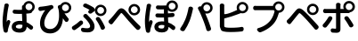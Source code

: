 SplineFontDB: 3.0
FontName: GenJyuuGothicL-Monospace-Regular
FullName: Gen Jyuu Gothic L Monospace Regular
FamilyName: Gen Jyuu Gothic L Monospace Regular
Weight: Book
Copyright: [Source Han Sans]\nCopyright (c) 2014, 2015 Adobe Systems Incorporated (http://www.adobe.com/), with Reserved Font Name 'Source'.\n\n[M+ OUTLINE FONTS]\nCopyright(c) 2015 M+ FONTS PROJECT
Version: 1.002.20150607
ItalicAngle: 0
UnderlinePosition: -153
UnderlineWidth: 51
Ascent: 881
Descent: 143
InvalidEm: 0
sfntRevision: 0x00010083
LayerCount: 2
Layer: 0 1 "+gMyXYgAA" 1
Layer: 1 1 "+Uk2XYgAA" 0
HasVMetrics: 1
XUID: [1021 585 -1455252948 11723339]
StyleMap: 0x0040
FSType: 8
OS2Version: 1
OS2_WeightWidthSlopeOnly: 0
OS2_UseTypoMetrics: 0
CreationTime: 1420876368
ModificationTime: 1595824102
PfmFamily: 17
TTFWeight: 400
TTFWidth: 5
LineGap: 92
VLineGap: 92
Panose: 2 11 3 9 2 2 3 2 2 7
OS2TypoAscent: 881
OS2TypoAOffset: 0
OS2TypoDescent: -143
OS2TypoDOffset: 0
OS2TypoLinegap: 92
OS2WinAscent: 1101
OS2WinAOffset: 0
OS2WinDescent: 328
OS2WinDOffset: 0
HheadAscent: 1101
HheadAOffset: 0
HheadDescent: -328
HheadDOffset: 0
OS2SubXSize: 666
OS2SubYSize: 716
OS2SubXOff: 0
OS2SubYOff: 143
OS2SupXSize: 666
OS2SupYSize: 716
OS2SupXOff: 0
OS2SupYOff: 490
OS2StrikeYSize: 50
OS2StrikeYPos: 264
OS2FamilyClass: 2057
OS2Vendor: 'MM  '
OS2CodePages: 601201bf.dff70000
OS2UnicodeRanges: e1000aff.6a47fdfb.02000012.00000000
Lookup: 1 0 0 "'vert' Vertical Alternates (obs) lookup 0" { "'vert' Vertical Alternates (obs) lookup 0 subtable"  } ['vert' ('DFLT' <'dflt' > 'cyrl' <'dflt' > 'grek' <'dflt' > 'hani' <'dflt' > 'kana' <'JAN ' 'dflt' > 'latn' <'dflt' > ) ]
Lookup: 1 0 0 "'jp90' JIS90 Forms lookup 1" { "'jp90' JIS90 Forms lookup 1 subtable"  } ['jp90' ('DFLT' <'dflt' > 'cyrl' <'dflt' > 'grek' <'dflt' > 'hani' <'dflt' > 'kana' <'JAN ' 'dflt' > 'latn' <'dflt' > ) ]
Lookup: 1 0 0 "'jp83' JIS83 Forms lookup 2" { "'jp83' JIS83 Forms lookup 2 subtable"  } ['jp83' ('DFLT' <'dflt' > 'cyrl' <'dflt' > 'grek' <'dflt' > 'hani' <'dflt' > 'kana' <'JAN ' 'dflt' > 'latn' <'dflt' > ) ]
Lookup: 1 0 0 "'jp78' JIS78 Forms lookup 3" { "'jp78' JIS78 Forms lookup 3 subtable"  } ['jp78' ('DFLT' <'dflt' > 'cyrl' <'dflt' > 'grek' <'dflt' > 'hani' <'dflt' > 'kana' <'JAN ' 'dflt' > 'latn' <'dflt' > ) ]
Lookup: 1 0 0 "'aalt' Access All Alternates lookup 4" { "'aalt' Access All Alternates lookup 4 subtable"  } ['aalt' ('DFLT' <'dflt' > 'cyrl' <'dflt' > 'grek' <'dflt' > 'hani' <'dflt' > 'kana' <'JAN ' 'dflt' > 'latn' <'dflt' > ) ]
Lookup: 4 0 0 "'ccmp' Glyph Composition/Decomposition lookup 5" { "'ccmp' Glyph Composition/Decomposition lookup 5 subtable"  } ['ccmp' ('hani' <'dflt' > 'kana' <'JAN ' 'dflt' > 'latn' <'dflt' > ) ]
Lookup: 4 0 0 "'ccmp' Glyph Composition/Decomposition lookup 6" { "'ccmp' Glyph Composition/Decomposition lookup 6 subtable"  } ['ccmp' ('DFLT' <'dflt' > 'cyrl' <'dflt' > 'grek' <'dflt' > 'latn' <'dflt' > ) ]
Lookup: 1 0 0 "Single Substitution lookup 7" { "Single Substitution lookup 7 subtable"  } []
Lookup: 6 0 0 "'ccmp' Glyph Composition/Decomposition lookup 8" { "'ccmp' Glyph Composition/Decomposition lookup 8 contextual 0"  "'ccmp' Glyph Composition/Decomposition lookup 8 contextual 1"  "'ccmp' Glyph Composition/Decomposition lookup 8 contextual 2"  } ['ccmp' ('DFLT' <'dflt' > 'cyrl' <'dflt' > 'grek' <'dflt' > 'latn' <'dflt' > ) ]
Lookup: 1 0 0 "'vrt2' Vertical Rotation & Alternates lookup 9" { "'vrt2' Vertical Rotation & Alternates lookup 9 subtable" ("vert") } ['vrt2' ('cyrl' <'dflt' > 'grek' <'dflt' > 'hani' <'dflt' > 'kana' <'dflt' > 'latn' <'dflt' > ) ]
Lookup: 3 0 0 "'aalt' Access All Alternates lookup 10" { "'aalt' Access All Alternates lookup 10 subtable"  } ['aalt' ('DFLT' <'dflt' > 'cyrl' <'dflt' > 'grek' <'dflt' > 'hani' <'dflt' > 'kana' <'JAN ' 'dflt' > 'latn' <'dflt' > ) ]
Lookup: 258 0 0 "'kern' Horizontal Kerning in Latin lookup 0" { "'kern' Horizontal Kerning in Latin lookup 0 per glyph data 0"  "'kern' Horizontal Kerning in Latin lookup 0 kerning class 1"  } ['kern' ('DFLT' <'dflt' > 'latn' <'AZE ' 'CRT ' 'TRK ' 'dflt' > ) ]
Lookup: 262 4 0 "'mkmk' Mark to Mark lookup 1" { "'mkmk' Mark to Mark lookup 1 subtable"  } ['mkmk' ('DFLT' <'dflt' > 'cyrl' <'dflt' > 'latn' <'dflt' > ) ]
Lookup: 260 4 0 "'mark' Mark Positioning lookup 2" { "'mark' Mark Positioning lookup 2 subtable"  } ['mark' ('DFLT' <'dflt' > 'cyrl' <'dflt' > 'latn' <'dflt' > ) ]
Lookup: 260 4 0 "'mark' Mark Positioning lookup 3" { "'mark' Mark Positioning lookup 3 subtable"  } ['mark' ('DFLT' <'dflt' > 'cyrl' <'dflt' > 'grek' <'dflt' > 'latn' <'dflt' > ) ]
Lookup: 262 4 0 "'mkmk' Mark to Mark lookup 4" { "'mkmk' Mark to Mark lookup 4 subtable"  } ['mkmk' ('DFLT' <'dflt' > 'cyrl' <'dflt' > 'latn' <'dflt' > ) ]
DEI: 91125
KernClass2: 90 69 "'kern' Horizontal Kerning in Latin lookup 0 kerning class 1"
 177 A Agrave Aacute Acircumflex Atilde Adieresis Aring Amacron Abreve Aogonek uni01CD uni1EA0 uni1EA2 uni1EA4 uni1EA6 uni1EA8 uni1EAA uni1EAC uni1EAE uni1EB0 uni1EB2 uni1EB4 uni1EB6
 0 
 156 E AE Egrave Eacute Ecircumflex Edieresis Emacron Ebreve Edotaccent Eogonek Ecaron OE uni1E16 uni1EB8 uni1EBA uni1EBC uni1EBE uni1EC0 uni1EC2 uni1EC4 uni1EC6
 17 B uni0243 uni1E06
 0 
 47 C Ccedilla Cacute Ccircumflex Cdotaccent Ccaron
 0 
 207 D O Q Eth Ograve Oacute Ocircumflex Otilde Odieresis Oslash Dcaron Dcroat Omacron uni014E Ohungarumlaut uni018F uni01D1 uni01EA uni1E0C uni1E0E uni1E52 uni1ECC uni1ECE uni1ED0 uni1ED2 uni1ED4 uni1ED6 uni1ED8
 0 
 1 F
 0 
 54 G Gcircumflex Gbreve Gdotaccent uni0122 Gcaron uni1E20
 0 
 94 H M N Ntilde Hcircumflex Nacute uni0145 Ncaron uni1E24 uni1E2A uni1E42 uni1E44 uni1E46 uni1E48
 103 I Igrave Iacute Icircumflex Idieresis Itilde Imacron uni012C Iogonek Idotaccent uni01CF uni1EC8 uni1ECA
 0 
 13 J Jcircumflex
 0 
 17 K uni0136 uni1E34
 0 
 52 L Lacute uni013B Ldot Lslash uni1E36 uni1E38 uni1E3A
 0 
 6 Lcaron
 45 Ohorn uni1EDA uni1EDC uni1EDE uni1EE0 uni1EE2
 1 P
 0 
 47 R Racute uni0156 Rcaron uni1E5A uni1E5C uni1E5E
 0 
 59 S Sacute Scircumflex uni015E Scaron uni0218 uni1E60 uni1E62
 0 
 40 T uni0162 Tcaron uni021A uni1E6C uni1E6E
 0 
 5 Thorn
 143 U Ugrave Uacute Ucircumflex Udieresis Utilde Umacron Ubreve Uring Uhungarumlaut Uogonek uni01D3 uni01D5 uni01D7 uni01D9 uni01DB uni1EE4 uni1EE6
 0 
 45 Uhorn uni1EE8 uni1EEA uni1EEC uni1EEE uni1EF0
 1 V
 0 
 37 W Wcircumflex Wgrave Wacute Wdieresis
 0 
 1 X
 0 
 69 Y Yacute Ycircumflex Ydieresis uni1E8E Ygrave uni1EF4 uni1EF6 uni1EF8
 0 
 34 Z Zacute Zdotaccent Zcaron uni1E92
 0 
 177 a agrave aacute acircumflex atilde adieresis aring amacron abreve aogonek uni01CE uni1EA1 uni1EA3 uni1EA5 uni1EA7 uni1EA9 uni1EAB uni1EAD uni1EAF uni1EB1 uni1EB3 uni1EB5 uni1EB7
 170 q u ugrave uacute ucircumflex udieresis dotlessi utilde umacron ubreve uring uhungarumlaut uogonek uni01D4 uni01D6 uni01D8 uni01DA uni01DC uni0251 uni0261 uni1EE5 uni1EE7
 156 e ae egrave eacute ecircumflex edieresis emacron ebreve edotaccent eogonek ecaron oe uni1E17 uni1EB9 uni1EBB uni1EBD uni1EBF uni1EC1 uni1EC3 uni1EC5 uni1EC7
 195 b o p ograve oacute ocircumflex otilde odieresis oslash thorn omacron uni014F ohungarumlaut uni0180 uni01D2 uni01EB uni0259 uni1E07 uni1E53 uni1ECD uni1ECF uni1ED1 uni1ED3 uni1ED5 uni1ED7 uni1ED9
 9 backslash
 31 parenleft bracketleft braceleft
 47 c ccedilla cacute ccircumflex cdotaccent ccaron
 15 colon semicolon
 21 comma period ellipsis
 13 dcaron lcaron
 47 hyphen uni00AD figuredash endash emdash uni2015
 6 exclam
 10 exclamdown
 5 f f_f
 48 t uni0163 tcaron uni021B uni1E6D uni1E6F uni1E97
 54 g gcircumflex gbreve gdotaccent uni0123 gcaron uni1E21
 10 germandbls
 27 guillemotleft guilsinglleft
 29 guillemotright guilsinglright
 111 h m n ntilde hcircumflex hbar nacute uni0146 ncaron napostrophe uni1E25 uni1E2B uni1E43 uni1E45 uni1E47 uni1E49
 0 
 30 k uni0137 kgreenlandic uni1E35
 0 
 45 ohorn uni1EDB uni1EDD uni1EDF uni1EE1 uni1EE3
 0 
 14 periodcentered
 16 question uni203D
 12 questiondown
 20 quotedbl quotesingle
 30 uni02BB quoteleft quotedblleft
 32 uni02BC quoteright quotedblright
 47 r racute uni0157 rcaron uni1E5B uni1E5D uni1E5F
 59 s sacute scircumflex uni015F scaron uni0219 uni1E61 uni1E63
 0 
 0 
 0 
 5 slash
 45 uhorn uni1EE9 uni1EEB uni1EED uni1EEF uni1EF1
 69 y yacute ydieresis ycircumflex uni1E8F ygrave uni1EF5 uni1EF7 uni1EF9
 34 z zacute zdotaccent zcaron uni1E93
 1 v
 37 w wcircumflex wgrave wacute wdieresis
 1 x
 177 A Agrave Aacute Acircumflex Atilde Adieresis Aring Amacron Abreve Aogonek uni01CD uni1EA0 uni1EA2 uni1EA4 uni1EA6 uni1EA8 uni1EAA uni1EAC uni1EAE uni1EB0 uni1EB2 uni1EB4 uni1EB6
 0 
 0 
 315 C G O Q Ccedilla Ograve Oacute Ocircumflex Otilde Odieresis Oslash Cacute Ccircumflex Cdotaccent Ccaron Gcircumflex Gbreve Gdotaccent uni0122 Omacron uni014E Ohungarumlaut OE Ohorn uni01D1 Gcaron uni01EA uni1E20 uni1E52 uni1ECC uni1ECE uni1ED0 uni1ED2 uni1ED4 uni1ED6 uni1ED8 uni1EDA uni1EDC uni1EDE uni1EE0 uni1EE2
 0 
 18 Eth Dcroat uni0243
 0 
 13 J Jcircumflex
 0 
 59 S Sacute Scircumflex uni015E Scaron uni0218 uni1E60 uni1E62
 0 
 40 T uni0162 Tcaron uni021A uni1E6C uni1E6E
 0 
 189 U Ugrave Uacute Ucircumflex Udieresis Utilde Umacron Ubreve Uring Uhungarumlaut Uogonek Uhorn uni01D3 uni01D5 uni01D7 uni01D9 uni01DB uni1EE4 uni1EE6 uni1EE8 uni1EEA uni1EEC uni1EEE uni1EF0
 0 
 1 V
 0 
 37 W Wcircumflex Wgrave Wacute Wdieresis
 0 
 1 X
 0 
 69 Y Yacute Ycircumflex Ydieresis uni1E8E Ygrave uni1EF4 uni1EF6 uni1EF8
 0 
 34 Z Zacute Zdotaccent Zcaron uni1E92
 0 
 180 a agrave aacute acircumflex atilde adieresis aring ae amacron abreve aogonek uni01CE uni1EA1 uni1EA3 uni1EA5 uni1EA7 uni1EA9 uni1EAB uni1EAD uni1EAF uni1EB1 uni1EB3 uni1EB5 uni1EB7
 459 c d e o q ccedilla egrave eacute ecircumflex edieresis ograve oacute ocircumflex otilde odieresis oslash cacute ccircumflex cdotaccent ccaron dcaron dcroat emacron ebreve edotaccent eogonek ecaron omacron uni014F ohungarumlaut oe ohorn uni01D2 uni01EB uni0251 uni0261 uni1E0D uni1E0F uni1E17 uni1E53 uni1EB9 uni1EBB uni1EBD uni1EBF uni1EC1 uni1EC3 uni1EC5 uni1EC7 uni1ECD uni1ECF uni1ED1 uni1ED3 uni1ED5 uni1ED7 uni1ED9 uni1EDB uni1EDD uni1EDF uni1EE1 uni1EE3
 8 asterisk
 9 backslash
 34 parenright bracketright braceright
 15 colon semicolon
 21 comma period ellipsis
 136 m n p r ntilde dotlessi kgreenlandic nacute uni0146 ncaron racute uni0157 rcaron uni1E43 uni1E45 uni1E47 uni1E49 uni1E5B uni1E5D uni1E5F
 47 hyphen uni00AD figuredash endash emdash uni2015
 6 exclam
 10 exclamdown
 11 f f_f fi fl
 0 
 54 g gcircumflex gbreve gdotaccent uni0123 gcaron uni1E21
 27 guillemotleft guilsinglleft
 29 guillemotright guilsinglright
 0 
 92 i igrave iacute icircumflex idieresis itilde imacron uni012D iogonek uni01D0 uni1EC9 uni1ECB
 21 j jcircumflex uni0237
 0 
 0 
 0 
 0 
 14 periodcentered
 16 question uni203D
 12 questiondown
 20 quotedbl quotesingle
 30 uni02BB quoteleft quotedblleft
 32 uni02BC quoteright quotedblright
 10 registered
 59 s sacute scircumflex uni015F scaron uni0219 uni1E61 uni1E63
 0 
 0 
 0 
 5 slash
 48 t uni0163 tcaron uni021B uni1E6D uni1E6F uni1E97
 9 trademark
 189 u ugrave uacute ucircumflex udieresis utilde umacron ubreve uring uhungarumlaut uogonek uhorn uni01D4 uni01D6 uni01D8 uni01DA uni01DC uni1EE5 uni1EE7 uni1EE9 uni1EEB uni1EED uni1EEF uni1EF1
 69 y yacute ydieresis ycircumflex uni1E8F ygrave uni1EF5 uni1EF7 uni1EF9
 34 z zacute zdotaccent zcaron uni1E93
 1 v
 37 w wcircumflex wgrave wacute wdieresis
 1 x
 0 {} 0 {} 0 {} 0 {} 0 {} 0 {} 0 {} 0 {} 0 {} 0 {} 0 {} 0 {} 0 {} 0 {} 0 {} 0 {} 0 {} 0 {} 0 {} 0 {} 0 {} 0 {} 0 {} 0 {} 0 {} 0 {} 0 {} 0 {} 0 {} 0 {} 0 {} 0 {} 0 {} 0 {} 0 {} 0 {} 0 {} 0 {} 0 {} 0 {} 0 {} 0 {} 0 {} 0 {} 0 {} 0 {} 0 {} 0 {} 0 {} 0 {} 0 {} 0 {} 0 {} 0 {} 0 {} 0 {} 0 {} 0 {} 0 {} 0 {} 0 {} 0 {} 0 {} 0 {} 0 {} 0 {} 0 {} 0 {} 0 {} 0 {} 0 {} 0 {} 0 {} -10 {} 20 {} 0 {} 0 {} 0 {} 0 {} 0 {} 20 {} -41 {} 0 {} -15 {} 14 {} -14 {} 16 {} 0 {} 15 {} 4 {} 20 {} -14 {} 13 {} -8 {} 25 {} 0 {} 0 {} -96 {} -41 {} 0 {} 0 {} 0 {} 0 {} 0 {} 0 {} 0 {} -10 {} 0 {} 0 {} 0 {} 0 {} 0 {} 0 {} 0 {} 0 {} 0 {} 0 {} 0 {} -25 {} -27 {} 0 {} -53 {} -59 {} -56 {} -82 {} 0 {} 0 {} 0 {} 0 {} 0 {} -14 {} -53 {} -6 {} -14 {} 0 {} -14 {} -4 {} 0 {} 0 {} 0 {} 14 {} 0 {} 0 {} -10 {} 0 {} 0 {} 0 {} 7 {} 0 {} -6 {} -65 {} -37 {} 0 {} -10 {} 0 {} -10 {} 0 {} -6 {} 0 {} 10 {} 0 {} -31 {} 0 {} -3 {} 0 {} 0 {} 0 {} 0 {} 0 {} 0 {} 13 {} 0 {} 0 {} 0 {} 0 {} 0 {} 0 {} 0 {} 0 {} 0 {} 0 {} 0 {} 0 {} 0 {} 0 {} 0 {} 0 {} 0 {} 0 {} 0 {} 0 {} 0 {} 0 {} 0 {} 0 {} 0 {} 0 {} 0 {} 0 {} 0 {} 0 {} 0 {} 0 {} 0 {} 0 {} 0 {} 0 {} 0 {} 0 {} 10 {} 0 {} 0 {} 0 {} 0 {} 0 {} 0 {} -6 {} 0 {} -6 {} 0 {} -13 {} 0 {} 0 {} 0 {} 0 {} 0 {} 0 {} 0 {} 0 {} 0 {} 0 {} 0 {} 0 {} 0 {} 0 {} 0 {} 0 {} 0 {} 0 {} 0 {} 0 {} 0 {} 0 {} 0 {} 0 {} 0 {} 0 {} 0 {} 0 {} 0 {} 0 {} 0 {} 0 {} 0 {} 0 {} 0 {} 0 {} 0 {} 0 {} 0 {} 0 {} 0 {} 0 {} 0 {} 0 {} 0 {} 0 {} 0 {} 0 {} 0 {} 0 {} 0 {} 0 {} 0 {} 0 {} 0 {} 0 {} 0 {} 6 {} 0 {} 0 {} 6 {} 0 {} 0 {} -16 {} -3 {} -14 {} 4 {} -25 {} 0 {} 0 {} 16 {} -6 {} 10 {} -4 {} 16 {} -4 {} 0 {} -14 {} 6 {} -4 {} 0 {} 0 {} 0 {} -31 {} 0 {} 0 {} 0 {} 0 {} 0 {} 0 {} 0 {} 0 {} 0 {} 0 {} 0 {} 0 {} 0 {} 0 {} 0 {} 0 {} 0 {} 0 {} 0 {} 0 {} -20 {} 0 {} 0 {} 0 {} 0 {} 0 {} 0 {} 0 {} 0 {} 0 {} 0 {} 0 {} -10 {} -20 {} 0 {} -14 {} 0 {} -14 {} -10 {} -10 {} 0 {} 0 {} 0 {} 0 {} 0 {} 0 {} 0 {} 0 {} 0 {} 0 {} 0 {} 0 {} 0 {} -14 {} 0 {} 0 {} 0 {} -4 {} 0 {} 0 {} 0 {} -4 {} 0 {} -4 {} 0 {} -4 {} 0 {} 0 {} 0 {} 0 {} 0 {} 0 {} -4 {} 0 {} 0 {} 0 {} 0 {} 0 {} 0 {} 0 {} 0 {} 0 {} 13 {} 0 {} 0 {} 0 {} 0 {} 0 {} 0 {} 0 {} 0 {} 0 {} 0 {} 0 {} 0 {} 0 {} 0 {} 0 {} 0 {} 0 {} 0 {} 0 {} 0 {} 0 {} 0 {} 0 {} 0 {} 0 {} 0 {} 0 {} 0 {} 7 {} 0 {} -30 {} 0 {} 0 {} 0 {} -10 {} 0 {} -25 {} 0 {} -18 {} 0 {} -14 {} 0 {} -4 {} 0 {} -4 {} 0 {} -4 {} 15 {} -7 {} 0 {} -10 {} 0 {} 0 {} 0 {} 0 {} 0 {} 0 {} 0 {} 0 {} 0 {} -27 {} 0 {} 0 {} 0 {} 0 {} -20 {} -14 {} 0 {} 0 {} 0 {} 0 {} 0 {} 0 {} 0 {} 0 {} -53 {} 0 {} 0 {} 0 {} 0 {} 0 {} 14 {} 0 {} 0 {} 0 {} 0 {} 0 {} -14 {} 20 {} -10 {} -14 {} 0 {} -14 {} -10 {} 0 {} 0 {} 0 {} 0 {} 0 {} 0 {} -14 {} 0 {} 0 {} 0 {} -4 {} 0 {} -8 {} 0 {} -11 {} 0 {} -7 {} 0 {} 0 {} 0 {} 0 {} 0 {} 9 {} 0 {} 0 {} 0 {} -6 {} 0 {} 0 {} 0 {} 0 {} 0 {} 0 {} 0 {} 0 {} 0 {} 0 {} 0 {} 0 {} 0 {} 0 {} 0 {} 0 {} -13 {} 0 {} 0 {} 0 {} 0 {} 0 {} 0 {} 0 {} 0 {} 0 {} 0 {} 0 {} 0 {} 0 {} 0 {} 0 {} 0 {} 0 {} 0 {} 0 {} 0 {} 0 {} 0 {} 0 {} 0 {} 0 {} 0 {} 0 {} -10 {} 3 {} 0 {} 0 {} 15 {} 0 {} -14 {} -41 {} -25 {} 0 {} 9 {} -20 {} 6 {} 0 {} 16 {} -10 {} 11 {} -6 {} 16 {} -17 {} 6 {} -20 {} 13 {} -20 {} 4 {} 0 {} 0 {} -35 {} 0 {} 0 {} 0 {} 0 {} 0 {} 0 {} 0 {} 0 {} 0 {} 0 {} 0 {} 0 {} 0 {} 0 {} 0 {} 0 {} 0 {} 0 {} 0 {} 0 {} 0 {} 0 {} 0 {} 0 {} 0 {} 0 {} 6 {} 0 {} 0 {} 0 {} 0 {} -14 {} 0 {} -27 {} 0 {} 0 {} -7 {} 0 {} 0 {} 0 {} 0 {} 0 {} -7 {} 0 {} 0 {} 0 {} 0 {} 0 {} 0 {} -20 {} 0 {} 0 {} 0 {} -25 {} 0 {} 0 {} 0 {} -9 {} 0 {} -6 {} 0 {} -7 {} 0 {} -17 {} 0 {} -17 {} 0 {} 0 {} 0 {} 0 {} 0 {} 0 {} -35 {} 0 {} 0 {} 0 {} 0 {} 0 {} 0 {} 0 {} 0 {} 0 {} 0 {} 0 {} 0 {} 0 {} 0 {} 0 {} 0 {} 0 {} 0 {} 0 {} 0 {} 0 {} 0 {} 0 {} 0 {} 0 {} 0 {} 0 {} 0 {} 0 {} 0 {} 0 {} 0 {} 0 {} 0 {} 0 {} 0 {} 0 {} -38 {} -41 {} 0 {} -10 {} 0 {} 0 {} -7 {} -141 {} -102 {} -20 {} -11 {} 0 {} 0 {} 0 {} 0 {} 0 {} 0 {} 4 {} 0 {} 0 {} 0 {} 0 {} 0 {} -31 {} -14 {} -35 {} -14 {} 0 {} 0 {} 0 {} 0 {} -74 {} -20 {} 0 {} 0 {} 0 {} 0 {} 0 {} -25 {} -20 {} 0 {} 0 {} 0 {} 0 {} 0 {} 0 {} 0 {} 0 {} 0 {} 0 {} 0 {} 0 {} 0 {} 0 {} 0 {} -20 {} 0 {} 0 {} 0 {} 0 {} -10 {} 0 {} -16 {} -16 {} -31 {} 0 {} -16 {} 0 {} 0 {} 0 {} -24 {} 0 {} 0 {} 0 {} 0 {} 0 {} 0 {} -91 {} 0 {} -7 {} 0 {} 6 {} 0 {} 0 {} 0 {} 0 {} 0 {} 6 {} 0 {} 0 {} 0 {} 13 {} 0 {} -10 {} 0 {} 0 {} 0 {} 0 {} 0 {} 0 {} -76 {} 0 {} 0 {} 0 {} 0 {} 0 {} 0 {} 0 {} 0 {} 0 {} 0 {} 0 {} 0 {} 0 {} 0 {} 0 {} 0 {} 0 {} 0 {} 0 {} 0 {} 0 {} 0 {} 0 {} 0 {} 0 {} 0 {} 0 {} 0 {} 0 {} 0 {} 0 {} 0 {} 0 {} 0 {} 0 {} 0 {} 0 {} -4 {} 14 {} 0 {} 0 {} 19 {} 0 {} 0 {} 0 {} 0 {} 0 {} 0 {} -20 {} 0 {} 0 {} 11 {} -14 {} 19 {} -4 {} 13 {} 0 {} 13 {} 0 {} 13 {} 0 {} 0 {} 0 {} 0 {} -29 {} 0 {} 0 {} 0 {} 0 {} 0 {} 0 {} 0 {} 0 {} 0 {} 0 {} 0 {} 0 {} 0 {} 0 {} 0 {} 0 {} 0 {} 0 {} 0 {} 0 {} 0 {} 0 {} 0 {} 0 {} 0 {} 0 {} 8 {} 0 {} 0 {} 0 {} 0 {} 0 {} 0 {} 15 {} 0 {} 0 {} 0 {} 0 {} 0 {} 0 {} 0 {} 0 {} 0 {} 0 {} 0 {} 0 {} 0 {} 0 {} 0 {} 0 {} 0 {} -3 {} 0 {} -3 {} 0 {} 0 {} 0 {} 0 {} 0 {} 0 {} 0 {} 6 {} 0 {} -4 {} 0 {} 0 {} 0 {} 0 {} 0 {} 0 {} 0 {} 0 {} 0 {} 0 {} 0 {} 0 {} 0 {} 0 {} 0 {} 0 {} 0 {} 0 {} 0 {} 0 {} 0 {} 0 {} 0 {} 0 {} 0 {} 0 {} 0 {} 0 {} 0 {} 0 {} 0 {} 0 {} 0 {} 0 {} 0 {} 0 {} 0 {} 0 {} 0 {} 0 {} 0 {} 0 {} 0 {} 0 {} 0 {} 0 {} 0 {} 0 {} 0 {} 0 {} 16 {} 0 {} 0 {} 0 {} 6 {} 0 {} 6 {} 0 {} 13 {} 0 {} 13 {} 0 {} 19 {} 0 {} 13 {} 0 {} 24 {} 0 {} 29 {} 0 {} 9 {} 0 {} 0 {} 0 {} 0 {} 0 {} 0 {} 0 {} 0 {} 0 {} 0 {} 0 {} 0 {} 0 {} 0 {} 0 {} 0 {} 0 {} 0 {} 0 {} 0 {} 0 {} 0 {} 0 {} 0 {} 0 {} 0 {} 0 {} 0 {} 0 {} 0 {} 0 {} 0 {} 0 {} 0 {} 0 {} 0 {} 0 {} 0 {} 0 {} 0 {} 0 {} 0 {} 0 {} 0 {} 0 {} 16 {} 0 {} 0 {} 16 {} 0 {} 0 {} 0 {} 6 {} 0 {} 6 {} 0 {} 13 {} 0 {} 13 {} 0 {} 19 {} 0 {} 13 {} 0 {} 24 {} 0 {} 29 {} 0 {} 9 {} 0 {} 0 {} 0 {} 0 {} 0 {} 0 {} 0 {} 0 {} 0 {} 0 {} 0 {} 0 {} 0 {} 0 {} 0 {} 0 {} 0 {} 0 {} 0 {} 0 {} 0 {} 0 {} 0 {} 0 {} 0 {} 0 {} 0 {} 0 {} 0 {} 0 {} 0 {} 0 {} 0 {} 0 {} 0 {} 0 {} 0 {} 0 {} 0 {} 0 {} 0 {} 0 {} 0 {} 0 {} 0 {} 0 {} 0 {} -14 {} 0 {} 0 {} 0 {} 0 {} 0 {} 0 {} 0 {} 0 {} 0 {} 0 {} 0 {} 0 {} 0 {} 0 {} 0 {} 0 {} 0 {} 0 {} 0 {} 0 {} 0 {} 0 {} -10 {} 0 {} 0 {} 0 {} 0 {} 0 {} 0 {} 0 {} 0 {} 0 {} -20 {} 0 {} -10 {} 0 {} 0 {} 0 {} 0 {} 0 {} 0 {} 0 {} 0 {} 0 {} 0 {} 0 {} 0 {} 0 {} 0 {} 0 {} 0 {} 0 {} 0 {} 0 {} 0 {} 0 {} -17 {} 0 {} 0 {} -17 {} 0 {} -17 {} -17 {} 0 {} 0 {} 0 {} 6 {} 0 {} 0 {} 6 {} 0 {} 0 {} -40 {} -6 {} 0 {} 3 {} 0 {} 13 {} 0 {} 9 {} 0 {} 13 {} 0 {} 10 {} 0 {} 6 {} 0 {} 13 {} 0 {} 6 {} 0 {} 0 {} 0 {} 0 {} 0 {} 0 {} -25 {} 0 {} 0 {} 0 {} 0 {} 0 {} 0 {} 0 {} 0 {} 0 {} 0 {} 0 {} 0 {} 0 {} 0 {} 0 {} 0 {} 0 {} 0 {} 0 {} 0 {} 0 {} 0 {} 0 {} 0 {} 0 {} 0 {} 0 {} 0 {} 0 {} 0 {} 0 {} 0 {} 0 {} 0 {} 0 {} 0 {} 0 {} 0 {} 0 {} 0 {} 0 {} 0 {} 0 {} 0 {} 0 {} -35 {} 0 {} 0 {} 0 {} 0 {} 0 {} 0 {} 0 {} 0 {} 0 {} 0 {} 0 {} 0 {} 0 {} 0 {} 0 {} 0 {} 0 {} 0 {} 0 {} 0 {} 0 {} 0 {} -28 {} 0 {} 0 {} 0 {} 0 {} 0 {} 0 {} 0 {} 0 {} 0 {} 0 {} 0 {} 0 {} 0 {} 0 {} 0 {} 0 {} 0 {} 0 {} 0 {} 0 {} 0 {} 0 {} 0 {} 0 {} 0 {} 0 {} 0 {} 0 {} 0 {} 0 {} 0 {} 0 {} 0 {} 0 {} 0 {} 0 {} 0 {} -10 {} 20 {} 0 {} -23 {} 15 {} 0 {} 0 {} 0 {} 27 {} -14 {} 16 {} -16 {} 0 {} -14 {} 8 {} -12 {} 9 {} -10 {} 9 {} 0 {} -7 {} -16 {} -7 {} 0 {} 6 {} 0 {} -7 {} -20 {} 0 {} 0 {} 0 {} 0 {} 0 {} -31 {} 0 {} 0 {} 0 {} 0 {} 0 {} -10 {} 0 {} 0 {} 0 {} -10 {} 0 {} 0 {} 0 {} 0 {} -47 {} -7 {} 0 {} -20 {} -18 {} -18 {} 0 {} 0 {} 0 {} 0 {} 0 {} 0 {} -27 {} 15 {} -14 {} -20 {} -14 {} -20 {} -16 {} -16 {} 0 {} 0 {} 7 {} 0 {} 0 {} -7 {} 0 {} 0 {} 0 {} 4 {} 0 {} 0 {} 0 {} -5 {} 0 {} -6 {} 0 {} -7 {} 0 {} 0 {} 0 {} -4 {} 0 {} 0 {} 0 {} 0 {} 0 {} 0 {} 0 {} 0 {} 0 {} 0 {} 26 {} 0 {} 0 {} 0 {} 0 {} 0 {} 0 {} 0 {} 0 {} 0 {} -4 {} 0 {} 0 {} 0 {} 0 {} 0 {} 0 {} 0 {} 0 {} 0 {} 0 {} 0 {} 0 {} 0 {} 0 {} 0 {} 0 {} 0 {} 0 {} 0 {} 0 {} 0 {} 0 {} 0 {} 0 {} 0 {} 0 {} 0 {} 3 {} 16 {} 0 {} -27 {} 0 {} 0 {} 0 {} 0 {} 0 {} -23 {} 0 {} -123 {} -45 {} -30 {} 0 {} -78 {} -28 {} -57 {} -14 {} 0 {} 0 {} -78 {} -55 {} 0 {} 0 {} 0 {} -12 {} -156 {} -82 {} 0 {} 0 {} 0 {} 0 {} -55 {} 0 {} 0 {} -14 {} 0 {} -4 {} -35 {} 0 {} 0 {} 0 {} 0 {} 0 {} 0 {} 0 {} 0 {} -94 {} -33 {} 0 {} -91 {} -80 {} -80 {} -94 {} 0 {} 0 {} 0 {} 0 {} 0 {} -20 {} -100 {} -10 {} -37 {} 0 {} -37 {} -35 {} 0 {} 0 {} 0 {} 16 {} 0 {} 0 {} -17 {} 0 {} 0 {} 0 {} 0 {} 0 {} -10 {} 0 {} -82 {} 0 {} -31 {} 0 {} -61 {} 0 {} -38 {} 0 {} 0 {} 0 {} -61 {} 0 {} 0 {} 0 {} 0 {} 0 {} 0 {} 0 {} 0 {} 19 {} 0 {} 0 {} 0 {} 0 {} 0 {} 0 {} 0 {} 0 {} 0 {} -13 {} 0 {} 0 {} 0 {} 0 {} 0 {} 0 {} 0 {} 0 {} 0 {} 0 {} 0 {} 0 {} 0 {} 0 {} 0 {} 0 {} 0 {} 0 {} 0 {} 0 {} 0 {} 0 {} 0 {} 0 {} 0 {} 0 {} 0 {} 0 {} 0 {} 0 {} 0 {} 0 {} 0 {} 0 {} 0 {} 0 {} 0 {} 0 {} -41 {} 0 {} 0 {} 0 {} 0 {} 0 {} 0 {} 0 {} 0 {} 0 {} 0 {} 0 {} 0 {} 0 {} 0 {} 0 {} 0 {} 0 {} 0 {} 0 {} 0 {} 0 {} 0 {} 0 {} 0 {} 0 {} 0 {} 0 {} 0 {} 0 {} 0 {} 0 {} 0 {} 0 {} 0 {} 0 {} 0 {} 0 {} 0 {} 0 {} 0 {} 0 {} 0 {} 0 {} 0 {} 0 {} 0 {} 0 {} 0 {} 0 {} 0 {} 0 {} 0 {} 0 {} 0 {} 0 {} 0 {} 0 {} 0 {} 0 {} 0 {} 0 {} 0 {} 0 {} 0 {} 0 {} 0 {} 0 {} 0 {} 0 {} 0 {} 0 {} 0 {} 0 {} 0 {} 0 {} 0 {} 0 {} 0 {} 0 {} 0 {} 0 {} 0 {} 0 {} 0 {} 0 {} 0 {} 0 {} 0 {} 0 {} 0 {} 0 {} 0 {} 0 {} 0 {} 0 {} 0 {} 0 {} 0 {} 0 {} 0 {} 0 {} 0 {} 0 {} 0 {} 0 {} 0 {} 0 {} 0 {} 0 {} 0 {} 0 {} 6 {} 0 {} 0 {} 0 {} 0 {} -14 {} 0 {} 10 {} 0 {} 0 {} -4 {} 0 {} 0 {} 0 {} 0 {} -51 {} -47 {} 0 {} 0 {} 0 {} 0 {} -22 {} -150 {} -123 {} -10 {} 0 {} -25 {} 4 {} 0 {} 0 {} 0 {} 0 {} 0 {} 0 {} 0 {} 0 {} -10 {} 13 {} -80 {} 0 {} -44 {} -25 {} 0 {} 0 {} 0 {} 0 {} -115 {} 0 {} -26 {} 0 {} 0 {} 0 {} 0 {} -31 {} -20 {} 0 {} 0 {} 0 {} 0 {} 0 {} 0 {} 0 {} 0 {} 0 {} 0 {} 0 {} 0 {} 0 {} 0 {} 0 {} -10 {} 0 {} 0 {} 0 {} 0 {} 0 {} 0 {} 0 {} 0 {} -20 {} 0 {} 0 {} 0 {} 0 {} 0 {} -37 {} 0 {} 0 {} 0 {} 0 {} 0 {} 0 {} -122 {} 0 {} -9 {} 0 {} -14 {} 0 {} 0 {} 0 {} 0 {} 0 {} 0 {} 0 {} 0 {} 0 {} 0 {} 0 {} -37 {} 0 {} 0 {} 0 {} 0 {} 0 {} 0 {} -109 {} 0 {} 0 {} 0 {} 0 {} 0 {} 0 {} 0 {} 0 {} 0 {} 0 {} 0 {} 0 {} 0 {} 0 {} 0 {} 0 {} 0 {} 0 {} 0 {} 0 {} 0 {} 0 {} 0 {} 0 {} 0 {} 0 {} 0 {} 0 {} 0 {} 0 {} 0 {} 0 {} 0 {} 0 {} 0 {} 0 {} 0 {} -10 {} 14 {} 0 {} 0 {} 6 {} 0 {} 0 {} -18 {} 4 {} -14 {} 0 {} -20 {} 6 {} 0 {} 6 {} -14 {} 13 {} 0 {} 13 {} -10 {} 6 {} -14 {} 16 {} -10 {} 10 {} -10 {} -10 {} -10 {} 0 {} 0 {} 0 {} 0 {} 0 {} -39 {} 0 {} 0 {} 0 {} 0 {} -10 {} -31 {} -14 {} 0 {} 0 {} 0 {} 0 {} 0 {} 0 {} 0 {} -10 {} 0 {} 0 {} 0 {} 0 {} 0 {} 14 {} 0 {} 0 {} 0 {} 0 {} 0 {} 0 {} 0 {} 0 {} 0 {} -14 {} 0 {} 0 {} -14 {} 0 {} 0 {} 4 {} 0 {} 0 {} 0 {} 0 {} 0 {} 0 {} -16 {} 0 {} -6 {} 0 {} -13 {} 0 {} 0 {} 0 {} 0 {} 0 {} 0 {} 0 {} 0 {} 0 {} -10 {} 0 {} -6 {} 0 {} 0 {} 0 {} 0 {} 0 {} 0 {} 0 {} 0 {} 0 {} 0 {} 0 {} 0 {} 0 {} 0 {} 0 {} 0 {} -6 {} 0 {} 0 {} 0 {} 0 {} 0 {} 0 {} 0 {} 0 {} 0 {} 0 {} 0 {} 0 {} 0 {} 0 {} 0 {} 0 {} 0 {} 0 {} 0 {} 0 {} 0 {} 0 {} 0 {} 0 {} 0 {} 0 {} 0 {} 0 {} 19 {} 0 {} 0 {} 29 {} 0 {} 0 {} -14 {} -4 {} -14 {} 0 {} -20 {} 6 {} 0 {} 19 {} 0 {} 13 {} 0 {} 19 {} 0 {} 13 {} -7 {} 13 {} 0 {} 6 {} 0 {} 0 {} -18 {} 0 {} 0 {} 0 {} 0 {} 0 {} 0 {} 0 {} 0 {} 0 {} 0 {} 0 {} 0 {} 0 {} 0 {} 0 {} 0 {} 0 {} 0 {} 0 {} 0 {} -8 {} 0 {} 0 {} 0 {} 0 {} 0 {} 4 {} 0 {} 0 {} 0 {} 0 {} 0 {} 0 {} 0 {} 0 {} 0 {} 0 {} 0 {} 0 {} 0 {} 0 {} 0 {} 0 {} 0 {} 0 {} 0 {} 0 {} 0 {} 0 {} -6 {} 0 {} -10 {} 0 {} -20 {} 0 {} 0 {} 0 {} 0 {} 0 {} 0 {} 0 {} 0 {} 0 {} 0 {} 0 {} -6 {} 0 {} 0 {} 0 {} 0 {} 0 {} 0 {} 0 {} 0 {} 0 {} 0 {} 0 {} 0 {} 0 {} 0 {} 0 {} 0 {} 6 {} 0 {} 0 {} 0 {} 0 {} 0 {} 0 {} 0 {} 0 {} 0 {} 0 {} 0 {} 0 {} 0 {} 0 {} 0 {} 0 {} 0 {} 0 {} 0 {} 0 {} 0 {} 0 {} 0 {} 0 {} 0 {} 0 {} 0 {} -41 {} -65 {} 0 {} -25 {} -61 {} 0 {} 0 {} -129 {} -123 {} -40 {} -60 {} 0 {} -18 {} 0 {} -39 {} 0 {} -19 {} 0 {} -19 {} -20 {} -19 {} -14 {} -19 {} -55 {} -39 {} -75 {} -68 {} 0 {} 0 {} 0 {} 0 {} -109 {} -47 {} -82 {} 0 {} 0 {} -18 {} 0 {} -75 {} -48 {} -41 {} 0 {} 0 {} 0 {} 0 {} 0 {} 0 {} 0 {} -66 {} 0 {} 0 {} 0 {} 0 {} 0 {} 20 {} -60 {} 0 {} 0 {} 0 {} -91 {} -18 {} 35 {} -47 {} -34 {} -77 {} -34 {} -35 {} -40 {} 0 {} 0 {} -37 {} 0 {} 0 {} -27 {} 0 {} 0 {} 0 {} -116 {} 0 {} -34 {} 0 {} 0 {} 0 {} 0 {} 0 {} 0 {} 0 {} 0 {} 0 {} 0 {} 0 {} 0 {} 0 {} -30 {} 0 {} 0 {} 0 {} 0 {} 0 {} 0 {} -89 {} 0 {} 0 {} 0 {} 0 {} 0 {} 0 {} 0 {} 0 {} 0 {} -47 {} 0 {} 0 {} 0 {} 0 {} 0 {} 0 {} 0 {} 0 {} 0 {} 0 {} 0 {} 0 {} 0 {} 0 {} 0 {} 0 {} 0 {} 0 {} 0 {} 0 {} 0 {} 0 {} 0 {} 0 {} 0 {} 0 {} 0 {} 0 {} 0 {} 0 {} 0 {} 0 {} 0 {} -35 {} 0 {} 0 {} 0 {} 0 {} 0 {} 0 {} 0 {} 0 {} 0 {} 0 {} 0 {} 0 {} 0 {} 0 {} 0 {} 0 {} 0 {} 0 {} 0 {} 0 {} 0 {} 0 {} 0 {} 0 {} 0 {} 0 {} 0 {} 0 {} 0 {} 0 {} 0 {} 0 {} 0 {} 0 {} 0 {} 0 {} 0 {} 0 {} 0 {} 0 {} 0 {} 0 {} 0 {} 0 {} 0 {} 0 {} 0 {} 0 {} 0 {} 0 {} 0 {} 0 {} 0 {} 0 {} 0 {} 0 {} 0 {} 0 {} 0 {} 0 {} 0 {} 0 {} -18 {} -4 {} 0 {} 0 {} 6 {} 0 {} 0 {} -48 {} -34 {} -10 {} 6 {} 0 {} 10 {} 0 {} 6 {} -10 {} 6 {} 0 {} 10 {} -10 {} 13 {} -14 {} 19 {} 0 {} 0 {} -4 {} 0 {} 0 {} 0 {} 0 {} 0 {} -16 {} 0 {} 0 {} 0 {} 0 {} 0 {} 0 {} -10 {} 0 {} 0 {} 0 {} 0 {} 0 {} 0 {} 0 {} 0 {} 0 {} 0 {} 0 {} 0 {} 0 {} 0 {} 0 {} 0 {} -4 {} 0 {} 0 {} 0 {} -32 {} 0 {} 0 {} 0 {} 0 {} 0 {} 0 {} 0 {} -7 {} 0 {} 0 {} -10 {} 0 {} 0 {} 0 {} 0 {} 0 {} 0 {} -37 {} 0 {} -16 {} 0 {} 0 {} 0 {} 0 {} 0 {} 0 {} 0 {} 0 {} 0 {} 0 {} 0 {} 0 {} 0 {} 0 {} 0 {} 0 {} 0 {} 0 {} 0 {} 0 {} -25 {} 0 {} 0 {} 0 {} 0 {} 0 {} 0 {} 0 {} 0 {} 0 {} 0 {} 0 {} 0 {} 0 {} 0 {} 0 {} 0 {} 0 {} 0 {} 0 {} 0 {} 0 {} 0 {} 0 {} 0 {} 0 {} 0 {} 0 {} 0 {} 0 {} 0 {} 0 {} 0 {} 0 {} 0 {} 0 {} 0 {} 0 {} 0 {} 0 {} 0 {} 0 {} 0 {} 0 {} 0 {} 0 {} 0 {} 0 {} 0 {} 0 {} 0 {} 0 {} 0 {} 0 {} 0 {} 0 {} 0 {} 0 {} 0 {} 0 {} 0 {} 0 {} 0 {} -20 {} 0 {} -6 {} 54 {} 0 {} 0 {} 0 {} 0 {} 0 {} 0 {} 0 {} 0 {} 0 {} -14 {} 0 {} 0 {} 0 {} 0 {} 0 {} 0 {} 0 {} 0 {} 0 {} 0 {} 0 {} 0 {} 0 {} 0 {} 0 {} 20 {} -20 {} 0 {} 0 {} 0 {} -50 {} 0 {} 48 {} 0 {} 0 {} 0 {} 0 {} 0 {} -7 {} 0 {} -14 {} -4 {} -6 {} -10 {} -6 {} 0 {} 0 {} -75 {} -57 {} -16 {} 0 {} 0 {} 20 {} -10 {} 4 {} 0 {} 0 {} 0 {} 10 {} 0 {} 0 {} 0 {} 20 {} -19 {} 0 {} -23 {} -15 {} 0 {} 0 {} 0 {} 0 {} -67 {} -20 {} -19 {} 0 {} 0 {} 0 {} 0 {} -22 {} -22 {} -19 {} 0 {} -3 {} 0 {} 0 {} 0 {} 0 {} 0 {} 0 {} 0 {} 0 {} 0 {} 0 {} 0 {} 0 {} -12 {} 0 {} 0 {} 0 {} 0 {} 0 {} 0 {} -31 {} -9 {} -26 {} 0 {} -9 {} 0 {} 0 {} 0 {} -10 {} 0 {} 0 {} -10 {} 0 {} 0 {} 0 {} -65 {} 0 {} -16 {} 0 {} 0 {} 0 {} 0 {} 0 {} 0 {} 0 {} 0 {} 0 {} 0 {} 0 {} 0 {} 0 {} -16 {} 0 {} 0 {} 0 {} 0 {} 0 {} 0 {} -61 {} 0 {} 0 {} 0 {} 0 {} 0 {} 0 {} 0 {} 0 {} 0 {} 0 {} 0 {} 0 {} 0 {} 0 {} 0 {} 0 {} 0 {} 0 {} 0 {} 0 {} 0 {} 0 {} 0 {} 0 {} 0 {} 0 {} 0 {} 0 {} 0 {} 0 {} 0 {} 0 {} 0 {} 0 {} 0 {} 0 {} 0 {} 0 {} 6 {} 0 {} -6 {} 4 {} 0 {} 0 {} -67 {} -47 {} -6 {} 0 {} 0 {} 20 {} 0 {} 10 {} 0 {} 16 {} 0 {} 16 {} 0 {} 16 {} 0 {} 27 {} -6 {} 4 {} -16 {} 0 {} 0 {} 0 {} 0 {} 0 {} -35 {} 0 {} -4 {} 0 {} 0 {} 0 {} 0 {} -13 {} -10 {} -16 {} 0 {} 0 {} 0 {} 0 {} 0 {} 0 {} 0 {} 0 {} 0 {} 0 {} 0 {} 0 {} 0 {} 40 {} 0 {} 0 {} 0 {} 0 {} -30 {} 0 {} 35 {} 0 {} 0 {} -10 {} 0 {} 0 {} 0 {} 0 {} 0 {} -6 {} 0 {} 0 {} -6 {} 0 {} 0 {} 0 {} -60 {} 0 {} -6 {} 0 {} 0 {} 0 {} 0 {} 0 {} 0 {} 0 {} 0 {} 0 {} 0 {} 0 {} 0 {} 0 {} -13 {} 0 {} 0 {} 0 {} 0 {} 0 {} 0 {} -44 {} 0 {} 0 {} 0 {} 0 {} 0 {} 0 {} 0 {} 0 {} 0 {} -10 {} 0 {} 0 {} 0 {} 0 {} 0 {} 0 {} 0 {} 0 {} 0 {} 0 {} 0 {} 0 {} 0 {} 0 {} 0 {} 0 {} 0 {} 0 {} 0 {} 0 {} 0 {} 0 {} 0 {} 0 {} 0 {} 0 {} 0 {} 3 {} 16 {} 6 {} -17 {} 6 {} 0 {} 0 {} -5 {} 20 {} -14 {} 6 {} -20 {} -7 {} -10 {} 6 {} 0 {} 0 {} 0 {} 6 {} 0 {} 0 {} 0 {} 13 {} 0 {} 6 {} -10 {} -7 {} 0 {} 0 {} 0 {} 0 {} 0 {} 0 {} -28 {} 0 {} 0 {} -16 {} 0 {} 0 {} -14 {} -7 {} 0 {} 0 {} 0 {} 0 {} 0 {} 0 {} 0 {} 0 {} 0 {} 0 {} -4 {} -7 {} -7 {} 0 {} 0 {} 0 {} 0 {} 0 {} 0 {} -16 {} 0 {} -10 {} -16 {} -14 {} 0 {} -14 {} 0 {} 0 {} 0 {} 10 {} 0 {} 0 {} -7 {} 0 {} 0 {} 0 {} 0 {} 0 {} -10 {} 0 {} 0 {} 0 {} 0 {} 0 {} 0 {} 0 {} 0 {} 0 {} 0 {} 0 {} 6 {} 0 {} 0 {} 0 {} 0 {} 0 {} 0 {} 0 {} 0 {} 0 {} 0 {} 0 {} 0 {} 0 {} 0 {} 0 {} 0 {} 0 {} 0 {} 0 {} 0 {} 0 {} 0 {} 0 {} 0 {} 0 {} 0 {} 0 {} 0 {} 0 {} 0 {} 0 {} 0 {} 0 {} 0 {} 0 {} 0 {} 0 {} 0 {} 0 {} 0 {} 0 {} 0 {} 0 {} 0 {} 0 {} 0 {} -14 {} -28 {} -6 {} -14 {} -28 {} 0 {} 0 {} -102 {} -102 {} -16 {} -36 {} -14 {} 10 {} -10 {} -6 {} 0 {} 13 {} 0 {} 6 {} 0 {} 0 {} 0 {} 14 {} -27 {} -15 {} -69 {} -42 {} 0 {} 0 {} 0 {} -26 {} -93 {} -41 {} -68 {} 0 {} 0 {} 0 {} 0 {} -61 {} -56 {} -46 {} 0 {} 0 {} 0 {} 0 {} 0 {} 0 {} 0 {} -47 {} -7 {} 0 {} 0 {} 0 {} 9 {} 34 {} -42 {} 0 {} 0 {} 0 {} -69 {} -14 {} 47 {} -35 {} -14 {} -48 {} -14 {} -25 {} -35 {} 0 {} 0 {} -31 {} 0 {} 0 {} -17 {} 0 {} 0 {} 0 {} -95 {} 0 {} -14 {} 0 {} 0 {} 0 {} 0 {} 0 {} 0 {} 0 {} 0 {} 0 {} 0 {} 0 {} 0 {} 0 {} -20 {} 0 {} 0 {} 0 {} 0 {} 0 {} 0 {} -83 {} 0 {} 0 {} 0 {} 0 {} 0 {} 0 {} 0 {} 0 {} 0 {} -35 {} 0 {} 0 {} 0 {} 0 {} 0 {} 0 {} 0 {} 0 {} 0 {} 0 {} 0 {} 0 {} 0 {} 0 {} 0 {} 0 {} 0 {} 0 {} 0 {} 0 {} 0 {} 0 {} 0 {} 0 {} 0 {} 0 {} 0 {} -6 {} 7 {} 0 {} -20 {} -4 {} 0 {} 0 {} -34 {} 0 {} -31 {} 0 {} 0 {} 0 {} -10 {} 0 {} -6 {} -6 {} -6 {} 0 {} 0 {} 7 {} -14 {} 7 {} -10 {} 0 {} -16 {} -22 {} 0 {} 0 {} 0 {} 0 {} 0 {} 0 {} -35 {} 0 {} 0 {} -20 {} 0 {} -14 {} -35 {} 0 {} 0 {} 0 {} 0 {} 0 {} 0 {} 0 {} 0 {} -61 {} 0 {} 0 {} 0 {} 0 {} 0 {} 20 {} 0 {} 0 {} 0 {} 0 {} 0 {} -14 {} 20 {} -24 {} -16 {} 0 {} -16 {} -16 {} 0 {} 0 {} 0 {} -3 {} 0 {} 0 {} -20 {} 0 {} 0 {} 0 {} -19 {} 0 {} -27 {} 0 {} 0 {} 0 {} 0 {} 0 {} -6 {} 0 {} -6 {} 0 {} 0 {} 0 {} 0 {} 0 {} -13 {} 0 {} 0 {} 0 {} 0 {} 0 {} 0 {} 0 {} 0 {} 0 {} 0 {} 0 {} 0 {} 0 {} 0 {} 0 {} 0 {} -19 {} 0 {} 0 {} 0 {} 0 {} 0 {} 0 {} 0 {} 0 {} 0 {} 0 {} 0 {} 0 {} 0 {} 0 {} 0 {} 0 {} 0 {} 0 {} 0 {} 0 {} 0 {} 0 {} 0 {} 0 {} 0 {} 0 {} 0 {} 0 {} 0 {} 0 {} 0 {} 0 {} 0 {} 0 {} 0 {} 0 {} 0 {} 0 {} -25 {} 0 {} 0 {} 0 {} -16 {} 0 {} -4 {} 0 {} 0 {} 0 {} -25 {} 0 {} 0 {} 0 {} 0 {} 0 {} -55 {} 0 {} 0 {} 0 {} 0 {} 0 {} 0 {} 0 {} 0 {} 0 {} 0 {} 0 {} 0 {} 0 {} 0 {} 0 {} 0 {} 0 {} 0 {} 0 {} 0 {} 0 {} -12 {} 0 {} 0 {} 0 {} -16 {} 0 {} 0 {} 0 {} 0 {} 0 {} 0 {} 0 {} 0 {} 0 {} 0 {} 0 {} 0 {} 0 {} 0 {} 0 {} 0 {} 0 {} 0 {} 0 {} 0 {} 0 {} 0 {} 0 {} 0 {} 0 {} 0 {} -20 {} 0 {} 0 {} 0 {} -14 {} 0 {} 0 {} 0 {} 0 {} 0 {} -31 {} 0 {} 0 {} 0 {} 0 {} 0 {} -25 {} 0 {} 0 {} 0 {} 0 {} 0 {} 0 {} 0 {} 0 {} 0 {} 0 {} 0 {} 0 {} 0 {} 0 {} 0 {} 0 {} 0 {} 0 {} 0 {} 0 {} 0 {} 0 {} 0 {} 0 {} 0 {} 0 {} 0 {} 0 {} 0 {} 0 {} 0 {} 0 {} 0 {} 0 {} 0 {} 0 {} 0 {} 0 {} 0 {} 0 {} 0 {} 0 {} 0 {} 0 {} 0 {} 0 {} 0 {} 0 {} -20 {} 0 {} -20 {} 0 {} -25 {} 0 {} 0 {} 0 {} -16 {} 0 {} -10 {} 0 {} 0 {} 0 {} -27 {} 0 {} 0 {} 0 {} -14 {} 0 {} -35 {} -20 {} 0 {} 0 {} 0 {} 0 {} 6 {} 0 {} 0 {} 0 {} 0 {} -10 {} 0 {} 0 {} 0 {} 0 {} 0 {} 0 {} 0 {} 0 {} 0 {} -4 {} -7 {} 0 {} 0 {} 0 {} -10 {} 0 {} 0 {} 0 {} 0 {} 0 {} 0 {} -14 {} -17 {} 0 {} 5 {} 4 {} 5 {} 5 {} -7 {} 0 {} 0 {} 0 {} 0 {} 0 {} 0 {} 0 {} 0 {} 0 {} 0 {} 0 {} 0 {} -58 {} 0 {} 0 {} 0 {} -19 {} 0 {} 0 {} 0 {} -4 {} 0 {} -47 {} 0 {} 0 {} 0 {} -14 {} 0 {} 0 {} -27 {} 0 {} 0 {} -10 {} 0 {} 6 {} 0 {} 0 {} 0 {} 0 {} 0 {} 0 {} 0 {} 0 {} 0 {} 0 {} 0 {} 0 {} 0 {} 0 {} 0 {} -12 {} 0 {} 0 {} -14 {} -27 {} -7 {} 0 {} 0 {} 0 {} 0 {} 0 {} 0 {} 0 {} 0 {} -4 {} -6 {} -4 {} -4 {} -17 {} 0 {} 0 {} 0 {} 0 {} 0 {} 0 {} -26 {} 0 {} 0 {} 0 {} 0 {} 0 {} -87 {} 0 {} -30 {} 0 {} 0 {} 0 {} -26 {} 0 {} 0 {} 0 {} -75 {} 0 {} 0 {} 0 {} 0 {} 0 {} 0 {} 0 {} 0 {} 0 {} 0 {} 0 {} 0 {} 0 {} 0 {} 0 {} 0 {} 34 {} 0 {} 0 {} 0 {} 0 {} 75 {} 0 {} 0 {} 0 {} 0 {} 0 {} 0 {} 0 {} 0 {} 0 {} 0 {} 0 {} 0 {} 0 {} 0 {} 0 {} 0 {} 0 {} 0 {} 0 {} 13 {} 0 {} 0 {} -6 {} 0 {} 0 {} 0 {} 0 {} 0 {} 0 {} 0 {} 0 {} 0 {} -20 {} 0 {} 0 {} 0 {} 0 {} 0 {} 0 {} 0 {} 0 {} 0 {} 0 {} 0 {} 0 {} 0 {} 0 {} 0 {} 0 {} 0 {} 0 {} 0 {} 0 {} 0 {} 0 {} 0 {} 0 {} 0 {} 0 {} 0 {} 0 {} 0 {} 0 {} 0 {} 0 {} 0 {} 0 {} 0 {} 82 {} 0 {} 0 {} 0 {} 0 {} 0 {} 0 {} 0 {} 0 {} 0 {} 0 {} 0 {} 0 {} 0 {} 0 {} 0 {} 0 {} 0 {} 0 {} 0 {} 0 {} 0 {} 0 {} 0 {} 0 {} 0 {} 0 {} 0 {} 0 {} 0 {} 0 {} 0 {} 0 {} 0 {} 0 {} 0 {} 0 {} -20 {} 0 {} 0 {} 0 {} -14 {} 0 {} 0 {} 0 {} 0 {} 0 {} -25 {} 0 {} 0 {} 0 {} -10 {} -22 {} 0 {} 0 {} 0 {} 0 {} 0 {} 0 {} -20 {} 0 {} 0 {} 0 {} 0 {} -10 {} 0 {} 0 {} 0 {} 0 {} 0 {} 0 {} 0 {} 0 {} 0 {} -14 {} 0 {} 0 {} 0 {} 0 {} 0 {} 20 {} 0 {} 0 {} 0 {} 0 {} 0 {} 0 {} 0 {} 0 {} 6 {} 0 {} 6 {} 6 {} 8 {} 0 {} 0 {} 0 {} 0 {} 0 {} 0 {} 0 {} 0 {} 0 {} 0 {} 0 {} 0 {} 0 {} 0 {} 0 {} 0 {} 0 {} 0 {} 0 {} 0 {} 0 {} 0 {} -27 {} 0 {} 0 {} 0 {} 0 {} 0 {} -50 {} 0 {} 0 {} 0 {} 0 {} 0 {} 0 {} 0 {} 0 {} 0 {} 0 {} 0 {} 0 {} 0 {} 0 {} 0 {} 4 {} 0 {} 0 {} 0 {} 0 {} 0 {} 0 {} 0 {} 0 {} 0 {} 0 {} 0 {} 0 {} 0 {} 0 {} 0 {} 0 {} 0 {} 0 {} 0 {} 0 {} 0 {} 0 {} 0 {} 0 {} 0 {} 0 {} 0 {} 0 {} 0 {} -27 {} 0 {} 0 {} 0 {} 0 {} 0 {} 0 {} -109 {} -48 {} -20 {} -7 {} -74 {} -51 {} -35 {} -50 {} 0 {} 0 {} -94 {} -72 {} 0 {} 0 {} 0 {} -8 {} -141 {} 0 {} 0 {} 0 {} 0 {} 0 {} 0 {} 0 {} 0 {} 0 {} -6 {} 0 {} 0 {} 0 {} 0 {} 0 {} 27 {} -7 {} -31 {} -31 {} -28 {} 0 {} 0 {} 0 {} -98 {} -86 {} -106 {} 0 {} 0 {} -37 {} -37 {} -10 {} 0 {} -29 {} 0 {} 0 {} -20 {} 0 {} -36 {} -23 {} 0 {} 0 {} 0 {} 0 {} 0 {} 0 {} 0 {} 0 {} 0 {} 0 {} 0 {} 0 {} 0 {} 0 {} 0 {} 0 {} 0 {} 0 {} 0 {} 0 {} 0 {} 0 {} 0 {} 0 {} 0 {} 0 {} 0 {} -15 {} 0 {} 0 {} 54 {} 0 {} 0 {} 0 {} 0 {} 0 {} 0 {} 0 {} 0 {} 0 {} 0 {} 0 {} 0 {} 0 {} 0 {} 0 {} 0 {} 0 {} 0 {} 0 {} 0 {} 0 {} 0 {} 0 {} 0 {} 0 {} 0 {} 0 {} 0 {} 0 {} 0 {} -14 {} -9 {} 0 {} -12 {} 0 {} -14 {} 0 {} 0 {} 0 {} 0 {} 0 {} 0 {} 0 {} 0 {} 0 {} 0 {} 0 {} 0 {} 0 {} 0 {} 0 {} -26 {} 0 {} 0 {} 0 {} -27 {} 0 {} -4 {} 0 {} -27 {} 0 {} -68 {} 0 {} -20 {} 0 {} 0 {} 0 {} 0 {} 0 {} 0 {} 0 {} 0 {} 0 {} 0 {} 0 {} 0 {} 0 {} 0 {} 0 {} 0 {} 0 {} 0 {} 0 {} 0 {} 0 {} 0 {} 0 {} 0 {} 0 {} 0 {} 0 {} 0 {} 0 {} 0 {} 0 {} 0 {} 0 {} 0 {} 0 {} 0 {} 0 {} 0 {} 0 {} 0 {} 0 {} -4 {} 0 {} -14 {} 0 {} 0 {} 0 {} 0 {} 0 {} 0 {} 0 {} 0 {} 0 {} 0 {} 0 {} 0 {} 0 {} 0 {} 0 {} 0 {} 0 {} 0 {} 0 {} 0 {} 0 {} 0 {} 0 {} 0 {} 0 {} 0 {} 0 {} 0 {} 0 {} 0 {} 0 {} 0 {} 0 {} 0 {} 0 {} 0 {} 0 {} 0 {} 0 {} 0 {} 0 {} 0 {} 0 {} 0 {} 0 {} 0 {} 0 {} 0 {} 0 {} 0 {} 0 {} 0 {} 0 {} 0 {} -33 {} 0 {} 0 {} 0 {} 0 {} 0 {} 0 {} 0 {} 0 {} 0 {} 0 {} 0 {} 0 {} 0 {} 0 {} 0 {} 0 {} 0 {} 0 {} 0 {} 0 {} 0 {} 0 {} 0 {} 0 {} 0 {} 0 {} 0 {} 0 {} 0 {} 0 {} 0 {} 0 {} -16 {} 0 {} 0 {} 0 {} -46 {} 0 {} 0 {} 0 {} 0 {} 0 {} 0 {} 0 {} 0 {} 0 {} 0 {} 0 {} 0 {} 0 {} 0 {} 0 {} 0 {} 0 {} 0 {} 0 {} 0 {} 0 {} 34 {} 0 {} 0 {} 0 {} 0 {} 0 {} 0 {} 0 {} 0 {} 0 {} 0 {} 0 {} 0 {} 0 {} 0 {} 0 {} 0 {} 0 {} 0 {} 0 {} 0 {} 0 {} 0 {} 0 {} 0 {} 0 {} 0 {} 0 {} 0 {} 0 {} 0 {} 0 {} 0 {} 0 {} 0 {} 0 {} 0 {} 47 {} 0 {} 0 {} 0 {} 55 {} 0 {} 47 {} 0 {} 34 {} 0 {} 47 {} 0 {} 0 {} 0 {} -20 {} -10 {} 0 {} 63 {} 50 {} 0 {} -51 {} 0 {} -14 {} 14 {} 0 {} 0 {} 0 {} -14 {} 0 {} 0 {} 0 {} 0 {} -10 {} 0 {} 0 {} 0 {} 0 {} -20 {} 27 {} 0 {} 41 {} 35 {} 35 {} 77 {} -4 {} 0 {} 0 {} 0 {} -14 {} 0 {} 78 {} -15 {} 0 {} -14 {} 13 {} 0 {} -4 {} 0 {} 0 {} 0 {} 0 {} 0 {} 0 {} 0 {} 0 {} 0 {} 0 {} 0 {} 0 {} -14 {} 0 {} 0 {} 0 {} 0 {} 0 {} 0 {} 0 {} 0 {} 0 {} -4 {} 0 {} 0 {} 0 {} -18 {} -10 {} 0 {} 0 {} 0 {} 14 {} 14 {} 0 {} -27 {} 0 {} 0 {} 0 {} 0 {} -10 {} -18 {} 0 {} 0 {} 0 {} 0 {} 0 {} 0 {} 0 {} 0 {} -20 {} -27 {} 0 {} 0 {} 0 {} 0 {} 35 {} 0 {} 0 {} 0 {} 0 {} 14 {} 0 {} 0 {} -6 {} 0 {} 0 {} 0 {} 0 {} 0 {} 0 {} 0 {} 0 {} 0 {} 0 {} 0 {} 0 {} 0 {} 0 {} 0 {} 0 {} 0 {} -27 {} 0 {} 0 {} 0 {} 0 {} 0 {} 0 {} 0 {} 0 {} 0 {} -14 {} 0 {} 0 {} 0 {} -16 {} -14 {} -35 {} 0 {} 14 {} 0 {} 0 {} 0 {} 0 {} 0 {} 0 {} 0 {} 0 {} 0 {} 0 {} 0 {} 0 {} 0 {} 38 {} 0 {} 0 {} 0 {} 0 {} -8 {} -37 {} 0 {} 0 {} 0 {} 0 {} 14 {} 0 {} 0 {} 0 {} 0 {} 49 {} 0 {} 0 {} 0 {} -4 {} -14 {} -4 {} -4 {} 0 {} 0 {} 0 {} 0 {} 0 {} 0 {} 0 {} 0 {} 0 {} 0 {} 0 {} 0 {} 0 {} 0 {} 0 {} 0 {} 0 {} 0 {} 0 {} 0 {} 0 {} 0 {} 0 {} 0 {} 0 {} 0 {} 0 {} 0 {} 0 {} 0 {} 0 {} 0 {} 0 {} 0 {} 0 {} 0 {} 0 {} 0 {} -4 {} 0 {} 0 {} 0 {} 0 {} 0 {} 0 {} 0 {} 0 {} 0 {} 0 {} 0 {} 0 {} -16 {} 0 {} -69 {} -49 {} -57 {} 0 {} 0 {} 0 {} 0 {} 0 {} 0 {} -16 {} 0 {} 0 {} -16 {} 0 {} 0 {} -14 {} 0 {} 0 {} 0 {} 0 {} 0 {} 0 {} 0 {} 0 {} 0 {} 0 {} 0 {} 0 {} 0 {} -41 {} 0 {} 0 {} 0 {} -17 {} 0 {} -17 {} 0 {} -7 {} 0 {} -46 {} 0 {} 0 {} 0 {} 0 {} 0 {} 0 {} 0 {} 0 {} 0 {} 0 {} 0 {} 0 {} 0 {} 0 {} 0 {} 0 {} 0 {} 0 {} 0 {} 0 {} 0 {} 0 {} 0 {} 0 {} 0 {} 0 {} 0 {} 0 {} 0 {} 0 {} 0 {} 0 {} 0 {} 0 {} 0 {} 0 {} 0 {} 0 {} 0 {} 0 {} 0 {} 0 {} 0 {} 0 {} 0 {} -20 {} 0 {} 0 {} 0 {} 0 {} 0 {} 0 {} 0 {} 0 {} -31 {} 0 {} -31 {} 0 {} -47 {} 0 {} 0 {} 0 {} -22 {} 0 {} -10 {} 0 {} -14 {} 0 {} -56 {} 0 {} -18 {} 0 {} 0 {} 0 {} 0 {} 0 {} 0 {} 0 {} 0 {} 0 {} 0 {} 0 {} 0 {} 0 {} 0 {} 0 {} 0 {} 0 {} 0 {} 0 {} 0 {} 0 {} 0 {} 0 {} 0 {} 0 {} 0 {} 0 {} 0 {} 0 {} 0 {} 0 {} 0 {} 0 {} 0 {} 0 {} 0 {} 0 {} 0 {} 0 {} 0 {} 0 {} 0 {} 0 {} -25 {} 0 {} 0 {} 0 {} 0 {} 0 {} 0 {} 0 {} 0 {} 0 {} 0 {} 0 {} 0 {} -25 {} 0 {} 0 {} 0 {} -10 {} 0 {} 0 {} 0 {} 0 {} 0 {} -16 {} 0 {} 0 {} 0 {} 0 {} 0 {} -35 {} 0 {} 0 {} 0 {} 0 {} 0 {} 0 {} 0 {} 0 {} 0 {} 0 {} 0 {} 0 {} 0 {} 0 {} 0 {} 0 {} 0 {} 0 {} 0 {} 0 {} 0 {} -7 {} 0 {} 0 {} 0 {} 0 {} 0 {} 0 {} 0 {} 0 {} 0 {} 0 {} 0 {} -20 {} 0 {} 0 {} 0 {} 0 {} 0 {} 0 {} 0 {} 0 {} 0 {} 0 {} 0 {} 0 {} 0 {} 0 {} 0 {} -16 {} 0 {} 0 {} 0 {} -47 {} 0 {} 0 {} 0 {} 0 {} 0 {} -10 {} 0 {} 0 {} 0 {} -35 {} 0 {} -6 {} 0 {} 0 {} 0 {} 0 {} 0 {} 0 {} 0 {} 0 {} 0 {} 0 {} 0 {} 0 {} 0 {} 0 {} 0 {} 0 {} 0 {} 0 {} 0 {} 0 {} 0 {} 0 {} 0 {} 0 {} 0 {} 0 {} 0 {} 0 {} 0 {} 0 {} 0 {} 0 {} 0 {} 0 {} 0 {} 0 {} 0 {} 0 {} 0 {} 0 {} 0 {} 0 {} 0 {} 0 {} 0 {} 0 {} 0 {} 0 {} 0 {} 0 {} 0 {} 0 {} 0 {} 0 {} 0 {} -23 {} 0 {} 0 {} 0 {} 0 {} 0 {} 0 {} 0 {} 0 {} 0 {} -11 {} 0 {} 0 {} 0 {} -10 {} -18 {} -14 {} 0 {} 0 {} 0 {} 14 {} 0 {} -45 {} 0 {} 0 {} 0 {} 0 {} -10 {} -27 {} -7 {} 0 {} 0 {} -10 {} 0 {} 0 {} 0 {} 0 {} -27 {} -12 {} 0 {} 0 {} 0 {} -27 {} -7 {} 0 {} 0 {} 0 {} 0 {} 0 {} -14 {} -20 {} -14 {} 0 {} -7 {} 0 {} 0 {} -4 {} 0 {} 0 {} 0 {} 0 {} 0 {} 0 {} 0 {} 0 {} 0 {} 0 {} 0 {} 0 {} 0 {} 0 {} 0 {} 0 {} 0 {} 0 {} 0 {} 0 {} 0 {} 0 {} 0 {} 0 {} 0 {} 0 {} 0 {} 0 {} 0 {} 0 {} 0 {} 0 {} -16 {} 0 {} 0 {} 0 {} 0 {} 0 {} 0 {} 0 {} 0 {} 0 {} 0 {} 0 {} 0 {} 0 {} 0 {} 0 {} 0 {} 0 {} 0 {} 0 {} 0 {} 0 {} 0 {} 0 {} 0 {} 0 {} 0 {} 0 {} 0 {} 0 {} 0 {} 0 {} 0 {} 0 {} 0 {} 0 {} 0 {} 0 {} 0 {} 0 {} 0 {} 0 {} 0 {} 0 {} 0 {} 0 {} 0 {} 0 {} 0 {} 0 {} 0 {} 0 {} 0 {} 0 {} 0 {} 0 {} 0 {} 0 {} 0 {} 0 {} 0 {} 0 {} 0 {} 0 {} 0 {} 0 {} 20 {} 7 {} 0 {} 0 {} 0 {} 0 {} 0 {} 0 {} 0 {} 0 {} 0 {} 0 {} 0 {} 0 {} 0 {} 0 {} 0 {} 0 {} 0 {} 0 {} 0 {} 4 {} 0 {} 11 {} 9 {} 4 {} 27 {} 0 {} 0 {} 0 {} 0 {} 0 {} 0 {} 0 {} 0 {} 0 {} -4 {} 0 {} 0 {} -4 {} 0 {} 0 {} 0 {} 0 {} 0 {} 0 {} 0 {} 0 {} 0 {} 0 {} 0 {} 0 {} 0 {} 0 {} 0 {} 0 {} 0 {} 0 {} 0 {} 0 {} 0 {} 0 {} 0 {} 0 {} 0 {} 0 {} 0 {} 0 {} 0 {} 0 {} 0 {} 0 {} -6 {} 0 {} 0 {} 0 {} 0 {} 0 {} 0 {} 0 {} 0 {} 0 {} 0 {} 0 {} 0 {} 0 {} 0 {} 0 {} 0 {} 0 {} 0 {} 0 {} 0 {} 0 {} 0 {} 0 {} 0 {} 0 {} 0 {} 0 {} 0 {} 0 {} 0 {} 0 {} 0 {} 0 {} 0 {} 0 {} 0 {} 0 {} -25 {} 0 {} 0 {} 0 {} 0 {} 0 {} 0 {} 0 {} 0 {} -25 {} 0 {} -66 {} 0 {} 0 {} 0 {} 0 {} 0 {} 0 {} 0 {} 0 {} 0 {} -59 {} 0 {} -39 {} 0 {} 0 {} 0 {} 0 {} 0 {} 0 {} 0 {} 0 {} 0 {} 0 {} 0 {} 0 {} 0 {} 0 {} 0 {} 0 {} 0 {} 0 {} 0 {} 0 {} 0 {} 0 {} 0 {} 0 {} 0 {} 0 {} 0 {} 0 {} 0 {} 0 {} 0 {} 0 {} 0 {} 0 {} 0 {} 0 {} 0 {} 0 {} 0 {} 0 {} 0 {} 0 {} 0 {} 0 {} 0 {} 0 {} 0 {} 0 {} 0 {} 0 {} 0 {} 0 {} 0 {} 0 {} 0 {} 0 {} 0 {} 0 {} 0 {} 0 {} 0 {} 0 {} 0 {} 0 {} 0 {} 0 {} 0 {} 0 {} 0 {} 0 {} 0 {} 0 {} 0 {} 0 {} 0 {} 0 {} 0 {} 0 {} 0 {} 0 {} 0 {} 0 {} 0 {} 0 {} 0 {} 0 {} 0 {} 0 {} 0 {} 0 {} 0 {} 0 {} 0 {} 0 {} 0 {} 0 {} 0 {} 0 {} -22 {} 0 {} 0 {} 0 {} 0 {} 0 {} 0 {} 0 {} 0 {} 0 {} 0 {} 0 {} 0 {} 0 {} 0 {} 0 {} -63 {} 0 {} 0 {} -45 {} 0 {} 0 {} 0 {} 0 {} 0 {} -36 {} 0 {} -89 {} 0 {} -41 {} 0 {} 0 {} 0 {} -41 {} 0 {} 0 {} 0 {} -91 {} 0 {} 0 {} 0 {} -36 {} -22 {} 0 {} 0 {} 0 {} 0 {} 0 {} 0 {} 0 {} 0 {} 0 {} -63 {} 0 {} 0 {} 0 {} 0 {} 0 {} 0 {} 60 {} 0 {} 0 {} 0 {} 0 {} 0 {} 0 {} 0 {} 0 {} 0 {} 0 {} 0 {} 0 {} 0 {} 0 {} 0 {} 0 {} 0 {} 0 {} 0 {} 0 {} 0 {} 0 {} 0 {} 0 {} 0 {} -56 {} 0 {} 0 {} 0 {} 0 {} 0 {} 0 {} 0 {} 0 {} 0 {} 0 {} 0 {} 0 {} 0 {} 0 {} 0 {} 0 {} 0 {} 0 {} -4 {} 0 {} 0 {} 0 {} 0 {} 0 {} 0 {} 0 {} 0 {} 0 {} 0 {} 0 {} -118 {} 0 {} 0 {} 0 {} 0 {} 0 {} 0 {} 0 {} 0 {} 0 {} 0 {} 0 {} 0 {} 0 {} 0 {} 0 {} 0 {} 0 {} 0 {} 0 {} 0 {} 0 {} 0 {} 0 {} -20 {} 0 {} 0 {} 0 {} 0 {} 0 {} 0 {} 0 {} 0 {} 0 {} 0 {} 0 {} 0 {} 0 {} -56 {} 0 {} 0 {} 0 {} 0 {} 0 {} 0 {} 0 {} 0 {} 0 {} 0 {} 0 {} 0 {} 0 {} 0 {} 0 {} 0 {} 0 {} 0 {} -7 {} 0 {} 9 {} 0 {} 0 {} 0 {} -44 {} -34 {} 0 {} 0 {} 0 {} 0 {} -85 {} 0 {} 0 {} 0 {} -54 {} -14 {} 0 {} -34 {} 0 {} 0 {} 0 {} 0 {} 0 {} 0 {} 0 {} 0 {} 0 {} 0 {} 0 {} -136 {} 0 {} 0 {} 0 {} 0 {} 0 {} 0 {} 0 {} 0 {} 0 {} 0 {} 0 {} 0 {} 0 {} 0 {} 0 {} 0 {} 0 {} 0 {} -59 {} 0 {} 0 {} 0 {} 0 {} 0 {} 0 {} 0 {} 0 {} 0 {} 0 {} 0 {} 0 {} 0 {} 0 {} 0 {} 0 {} 0 {} 0 {} -7 {} 0 {} 0 {} 0 {} 0 {} 0 {} -35 {} -34 {} 0 {} 0 {} 0 {} 0 {} -135 {} 0 {} 0 {} 0 {} 0 {} -16 {} 0 {} -34 {} 0 {} 0 {} 0 {} 0 {} 0 {} 0 {} 0 {} 0 {} 0 {} 0 {} 0 {} 0 {} 0 {} 0 {} 0 {} 0 {} -50 {} 0 {} 0 {} 0 {} 0 {} 0 {} 0 {} 0 {} 0 {} 0 {} 0 {} 0 {} 0 {} 0 {} -19 {} 0 {} 0 {} 0 {} 0 {} 0 {} 0 {} -56 {} 0 {} 0 {} 0 {} 0 {} 0 {} 0 {} 0 {} 0 {} 0 {} 0 {} 0 {} 0 {} 0 {} 0 {} 0 {} -10 {} 0 {} -26 {} -10 {} 0 {} 13 {} 0 {} 0 {} -58 {} 0 {} -25 {} 0 {} 0 {} 0 {} 0 {} -10 {} -20 {} 0 {} 0 {} 0 {} -6 {} 0 {} 0 {} 0 {} 0 {} -16 {} 0 {} 0 {} 0 {} 35 {} -7 {} 63 {} -10 {} 0 {} 0 {} 0 {} -35 {} 0 {} 0 {} 0 {} 19 {} -10 {} 19 {} 13 {} 0 {} 0 {} 0 {} 0 {} 0 {} 0 {} 0 {} 0 {} 0 {} 0 {} 0 {} 0 {} 0 {} -25 {} 0 {} 0 {} 0 {} -10 {} 0 {} 0 {} 0 {} 0 {} 0 {} -20 {} 0 {} 0 {} 0 {} 0 {} 0 {} -50 {} 0 {} 0 {} 0 {} 0 {} 0 {} 10 {} 0 {} 0 {} 0 {} 0 {} 0 {} 0 {} 0 {} 0 {} 0 {} 0 {} 0 {} 0 {} 0 {} 0 {} 0 {} -11 {} 0 {} 0 {} 0 {} -11 {} 0 {} 0 {} 0 {} 0 {} 0 {} 0 {} 0 {} 0 {} 0 {} 0 {} 0 {} 0 {} 0 {} 0 {} 0 {} 0 {} 0 {} 0 {} 0 {} 0 {} 0 {} 0 {} 0 {} 0 {} 0 {} 0 {} 0 {} 0 {} 0 {} 0 {} 0 {} 0 {} 0 {} 0 {} 0 {} 0 {} 0 {} 0 {} 0 {} 0 {} 0 {} 0 {} 0 {} 0 {} 0 {} 0 {} -72 {} 0 {} 0 {} 0 {} 0 {} 0 {} 0 {} 0 {} 0 {} 0 {} 0 {} 0 {} 0 {} 0 {} 0 {} 0 {} 0 {} 0 {} 0 {} 0 {} 0 {} 0 {} 0 {} 0 {} 0 {} 0 {} 0 {} 0 {} 0 {} 0 {} 0 {} 0 {} 0 {} 0 {} 0 {} 0 {} 0 {} 0 {} 0 {} 0 {} 0 {} 0 {} 0 {} 0 {} 0 {} 0 {} 0 {} 0 {} 0 {} 0 {} 0 {} 0 {} 0 {} 0 {} 0 {} 0 {} 0 {} 0 {} 0 {} 0 {} 0 {} 0 {} 0 {} 0 {} 0 {} 0 {} 0 {} 0 {} 0 {} -72 {} 0 {} 0 {} 0 {} 0 {} 0 {} 0 {} 0 {} 0 {} 0 {} 0 {} 0 {} 0 {} 0 {} 0 {} 0 {} 0 {} 0 {} 0 {} 0 {} 0 {} 0 {} 0 {} 0 {} 0 {} 0 {} 0 {} 0 {} 0 {} 0 {} 0 {} 0 {} 0 {} 0 {} 0 {} 0 {} 0 {} 0 {} 0 {} 0 {} 0 {} 0 {} 0 {} 0 {} 0 {} 0 {} 0 {} 0 {} 0 {} 0 {} 0 {} 0 {} 0 {} 0 {} 0 {} 0 {} 0 {} 0 {} 0 {} 0 {} 0 {} 0 {} 0 {} 0 {} 0 {} 0 {} 0 {} 0 {} 0 {} -52 {} 0 {} 0 {} 0 {} 0 {} 0 {} 0 {} 0 {} 0 {} 0 {} 0 {} 0 {} 0 {} 0 {} 0 {} 0 {} 0 {} 0 {} 0 {} 0 {} 0 {} 0 {} 0 {} 0 {} 0 {} 0 {} 0 {} 0 {} 0 {} 0 {} 0 {} 0 {} 0 {} 0 {} 0 {} 0 {} 0 {} 0 {} -41 {} 0 {} 0 {} 0 {} 0 {} 0 {} 0 {} -82 {} 0 {} 0 {} 0 {} 0 {} 0 {} 0 {} 0 {} 0 {} 0 {} 0 {} 0 {} 0 {} 0 {} 0 {} 0 {} 0 {} 0 {} -25 {} -32 {} 0 {} 0 {} 0 {} 0 {} 0 {} 0 {} 0 {} 0 {} 0 {} 0 {} 0 {} -10 {} 0 {} 0 {} 0 {} 26 {} 26 {} 0 {} 0 {} 0 {} 0 {} 0 {} 0 {} 0 {} 0 {} 0 {} 0 {} 0 {} 0 {} 0 {} 0 {} 0 {} 0 {} 9 {} 0 {} -20 {} 0 {} 0 {} 0 {} 0 {} 0 {} 0 {} 0 {} 0 {} 0 {} 0 {} 0 {} 0 {} 0 {} 0 {} 0 {} 0 {} 0 {} 0 {} 0 {} 0 {} 0 {} 0 {} 0 {} 0 {} 0 {} 0 {} 0 {} 0 {} 0 {} 0 {} 0 {} -10 {} 0 {} 0 {} 50 {} 51 {} 0 {} 0 {} 0 {} 0 {} 0 {} 0 {} 22 {} 0 {} 0 {} 0 {} 0 {} 0 {} 14 {} 17 {} 0 {} 0 {} 0 {} 0 {} 0 {} 9 {} 0 {} 48 {} 45 {} 25 {} 75 {} 0 {} 0 {} 0 {} 0 {} 0 {} 17 {} 0 {} 0 {} 10 {} 0 {} 10 {} 10 {} 0 {} 0 {} 0 {} 0 {} 0 {} 0 {} 0 {} 0 {} 0 {} -41 {} 0 {} 0 {} 0 {} -20 {} 0 {} 0 {} 0 {} -4 {} 0 {} 0 {} 0 {} -4 {} 0 {} -7 {} 0 {} 0 {} 0 {} -20 {} -4 {} 0 {} 0 {} 0 {} 0 {} -36 {} 0 {} 0 {} 0 {} 0 {} 0 {} 0 {} 0 {} 0 {} 0 {} 0 {} 0 {} -10 {} 0 {} 0 {} 0 {} 0 {} 0 {} 0 {} 0 {} 0 {} 0 {} 0 {} 46 {} 0 {} 0 {} 0 {} 0 {} -14 {} 0 {} 13 {} 0 {} 0 {} -25 {} 0 {} 0 {} 0 {} 0 {} 0 {} 0 {} 0 {} 0 {} 0 {} 0 {} 0 {} 0 {} 0 {} 0 {} 0 {} -27 {} 0 {} 0 {} 0 {} 0 {} 0 {} 0 {} 0 {} 0 {} 0 {} -4 {} 0 {} 0 {} 0 {} -24 {} -10 {} 0 {} 0 {} 0 {} 0 {} 0 {} 0 {} -16 {} 0 {} 0 {} 0 {} 0 {} -6 {} 0 {} 0 {} 0 {} 0 {} 0 {} 0 {} 0 {} 0 {} 0 {} -8 {} 0 {} 0 {} 0 {} 0 {} 0 {} 26 {} 0 {} 0 {} 0 {} 0 {} 0 {} 0 {} 13 {} -10 {} -4 {} 0 {} -4 {} 0 {} 0 {} 0 {} -11 {} 0 {} 0 {} 0 {} 0 {} 0 {} 0 {} -41 {} 0 {} 0 {} 0 {} -20 {} 0 {} 0 {} 0 {} 0 {} 0 {} 0 {} 0 {} 0 {} 0 {} -7 {} 0 {} -4 {} 0 {} -20 {} -4 {} 0 {} 0 {} 0 {} 0 {} -36 {} 0 {} -7 {} 0 {} 0 {} 0 {} 0 {} 0 {} 0 {} 0 {} 0 {} 0 {} -10 {} 0 {} 0 {} 0 {} 0 {} 0 {} 0 {} 0 {} 0 {} 0 {} 0 {} 0 {} 0 {} 0 {} 0 {} 0 {} 0 {} 0 {} 0 {} 0 {} 0 {} -25 {} 0 {} 0 {} 0 {} 0 {} -4 {} 0 {} 0 {} 0 {} 0 {} 0 {} 0 {} -31 {} 0 {} 0 {} 0 {} -25 {} 0 {} 0 {} 0 {} -4 {} 0 {} 0 {} 0 {} -14 {} 0 {} -11 {} 0 {} 0 {} 0 {} -10 {} -4 {} -8 {} 0 {} 0 {} 0 {} -42 {} 0 {} 0 {} 0 {} 0 {} 0 {} 0 {} 0 {} 0 {} 0 {} 0 {} 0 {} -10 {} 0 {} 0 {} 0 {} 0 {} 0 {} 0 {} 0 {} 0 {} 0 {} 0 {} 39 {} 0 {} 0 {} 0 {} 0 {} -8 {} 0 {} 14 {} 0 {} 0 {} -17 {} 0 {} 0 {} 0 {} 0 {} 0 {} 0 {} 0 {} -10 {} 0 {} 0 {} 0 {} 0 {} 0 {} -4 {} 0 {} -34 {} 0 {} 0 {} 0 {} 0 {} 0 {} 0 {} 0 {} 0 {} 0 {} -15 {} 0 {} 0 {} 0 {} -10 {} -17 {} 0 {} 0 {} 0 {} 0 {} 0 {} 0 {} -14 {} 0 {} 0 {} 0 {} 0 {} 0 {} -25 {} -20 {} 0 {} 0 {} 0 {} 0 {} 0 {} 0 {} 0 {} 0 {} 0 {} 0 {} 0 {} 0 {} 0 {} 0 {} 0 {} 0 {} 0 {} 0 {} 0 {} 0 {} 0 {} 0 {} -14 {} 0 {} 0 {} 0 {} 0 {}
ChainSub2: coverage "'ccmp' Glyph Composition/Decomposition lookup 8 contextual 2" 0 0 0 1
 1 0 3
  Coverage: 31 uni0249 uni03F3 uni0456 uni0458
  FCoverage: 271 uni0316 uni0317 uni0318 uni0319 uni031C uni031D uni031E uni031F uni0320 uni0321 uni0322 uni0324 uni0325 uni0326 uni0327 uni0328 uni0329 uni032A uni032B uni032C uni032D uni032E uni032F uni0330 uni0331 uni0332 uni0333 uni0339 uni033A uni033B uni033C uni0345 uni0347 uni0353
  FCoverage: 271 uni0316 uni0317 uni0318 uni0319 uni031C uni031D uni031E uni031F uni0320 uni0321 uni0322 uni0324 uni0325 uni0326 uni0327 uni0328 uni0329 uni032A uni032B uni032C uni032D uni032E uni032F uni0330 uni0331 uni0332 uni0333 uni0339 uni033A uni033B uni033C uni0345 uni0347 uni0353
  FCoverage: 307 gravecomb acutecomb uni0302 tildecomb uni0304 uni0305 uni0306 uni0307 uni0308 hookabovecomb uni030A uni030B uni030C uni030D uni030E uni030F uni0310 uni0311 uni0312 uni0313 uni0314 uni033D uni033E uni033F uni0340 uni0341 uni0342 uni0343 uni0344 uni0346 uni0351 uni0352 uni0357 uni0483 uni0484 uni0485 uni0486
 1
  SeqLookup: 0 "Single Substitution lookup 7"
EndFPST
ChainSub2: coverage "'ccmp' Glyph Composition/Decomposition lookup 8 contextual 1" 0 0 0 1
 1 0 2
  Coverage: 31 uni0249 uni03F3 uni0456 uni0458
  FCoverage: 271 uni0316 uni0317 uni0318 uni0319 uni031C uni031D uni031E uni031F uni0320 uni0321 uni0322 uni0324 uni0325 uni0326 uni0327 uni0328 uni0329 uni032A uni032B uni032C uni032D uni032E uni032F uni0330 uni0331 uni0332 uni0333 uni0339 uni033A uni033B uni033C uni0345 uni0347 uni0353
  FCoverage: 307 gravecomb acutecomb uni0302 tildecomb uni0304 uni0305 uni0306 uni0307 uni0308 hookabovecomb uni030A uni030B uni030C uni030D uni030E uni030F uni0310 uni0311 uni0312 uni0313 uni0314 uni033D uni033E uni033F uni0340 uni0341 uni0342 uni0343 uni0344 uni0346 uni0351 uni0352 uni0357 uni0483 uni0484 uni0485 uni0486
 1
  SeqLookup: 0 "Single Substitution lookup 7"
EndFPST
ChainSub2: coverage "'ccmp' Glyph Composition/Decomposition lookup 8 contextual 0" 0 0 0 1
 1 0 1
  Coverage: 31 uni0249 uni03F3 uni0456 uni0458
  FCoverage: 307 gravecomb acutecomb uni0302 tildecomb uni0304 uni0305 uni0306 uni0307 uni0308 hookabovecomb uni030A uni030B uni030C uni030D uni030E uni030F uni0310 uni0311 uni0312 uni0313 uni0314 uni033D uni033E uni033F uni0340 uni0341 uni0342 uni0343 uni0344 uni0346 uni0351 uni0352 uni0357 uni0483 uni0484 uni0485 uni0486
 1
  SeqLookup: 0 "Single Substitution lookup 7"
EndFPST
TtTable: prep
PUSHW_1
 511
SCANCTRL
PUSHB_1
 1
SCANTYPE
SVTCA[y-axis]
MPPEM
PUSHB_1
 8
LT
IF
PUSHB_2
 1
 1
INSTCTRL
EIF
PUSHB_2
 70
 6
CALL
IF
POP
PUSHB_1
 16
EIF
MPPEM
PUSHB_1
 20
GT
IF
POP
PUSHB_1
 128
EIF
SCVTCI
PUSHB_1
 6
CALL
NOT
IF
EIF
PUSHB_1
 20
CALL
EndTTInstrs
TtTable: fpgm
PUSHB_1
 0
FDEF
PUSHB_1
 0
SZP0
MPPEM
PUSHB_1
 42
LT
IF
PUSHB_1
 74
SROUND
EIF
PUSHB_1
 0
SWAP
MIAP[rnd]
RTG
PUSHB_1
 6
CALL
IF
RTDG
EIF
MPPEM
PUSHB_1
 42
LT
IF
RDTG
EIF
DUP
MDRP[rp0,rnd,grey]
PUSHB_1
 1
SZP0
MDAP[no-rnd]
RTG
ENDF
PUSHB_1
 1
FDEF
DUP
MDRP[rp0,min,white]
PUSHB_1
 12
CALL
ENDF
PUSHB_1
 2
FDEF
MPPEM
GT
IF
RCVT
SWAP
EIF
POP
ENDF
PUSHB_1
 3
FDEF
ROUND[Black]
RTG
DUP
PUSHB_1
 64
LT
IF
POP
PUSHB_1
 64
EIF
ENDF
PUSHB_1
 4
FDEF
PUSHB_1
 6
CALL
IF
POP
SWAP
POP
ROFF
IF
MDRP[rp0,min,rnd,black]
ELSE
MDRP[min,rnd,black]
EIF
ELSE
MPPEM
GT
IF
IF
MIRP[rp0,min,rnd,black]
ELSE
MIRP[min,rnd,black]
EIF
ELSE
SWAP
POP
PUSHB_1
 5
CALL
IF
PUSHB_1
 70
SROUND
EIF
IF
MDRP[rp0,min,rnd,black]
ELSE
MDRP[min,rnd,black]
EIF
EIF
EIF
RTG
ENDF
PUSHB_1
 5
FDEF
GFV
NOT
AND
ENDF
PUSHB_1
 6
FDEF
PUSHB_2
 34
 1
GETINFO
LT
IF
PUSHB_1
 32
GETINFO
NOT
NOT
ELSE
PUSHB_1
 0
EIF
ENDF
PUSHB_1
 7
FDEF
PUSHB_2
 36
 1
GETINFO
LT
IF
PUSHB_1
 64
GETINFO
NOT
NOT
ELSE
PUSHB_1
 0
EIF
ENDF
PUSHB_1
 8
FDEF
SRP2
SRP1
DUP
IP
MDAP[rnd]
ENDF
PUSHB_1
 9
FDEF
DUP
RDTG
PUSHB_1
 6
CALL
IF
MDRP[rnd,grey]
ELSE
MDRP[min,rnd,black]
EIF
DUP
PUSHB_1
 3
CINDEX
MD[grid]
SWAP
DUP
PUSHB_1
 4
MINDEX
MD[orig]
PUSHB_1
 0
LT
IF
ROLL
NEG
ROLL
SUB
DUP
PUSHB_1
 0
LT
IF
SHPIX
ELSE
POP
POP
EIF
ELSE
ROLL
ROLL
SUB
DUP
PUSHB_1
 0
GT
IF
SHPIX
ELSE
POP
POP
EIF
EIF
RTG
ENDF
PUSHB_1
 10
FDEF
PUSHB_1
 6
CALL
IF
POP
SRP0
ELSE
SRP0
POP
EIF
ENDF
PUSHB_1
 11
FDEF
DUP
MDRP[rp0,white]
PUSHB_1
 12
CALL
ENDF
PUSHB_1
 12
FDEF
DUP
MDAP[rnd]
PUSHB_1
 7
CALL
NOT
IF
DUP
DUP
GC[orig]
SWAP
GC[cur]
SUB
ROUND[White]
DUP
IF
DUP
ABS
DIV
SHPIX
ELSE
POP
POP
EIF
ELSE
POP
EIF
ENDF
PUSHB_1
 13
FDEF
SRP2
SRP1
DUP
DUP
IP
MDAP[rnd]
DUP
ROLL
DUP
GC[orig]
ROLL
GC[cur]
SUB
SWAP
ROLL
DUP
ROLL
SWAP
MD[orig]
PUSHB_1
 0
LT
IF
SWAP
PUSHB_1
 0
GT
IF
PUSHB_1
 64
SHPIX
ELSE
POP
EIF
ELSE
SWAP
PUSHB_1
 0
LT
IF
PUSHB_1
 64
NEG
SHPIX
ELSE
POP
EIF
EIF
ENDF
PUSHB_1
 14
FDEF
PUSHB_1
 6
CALL
IF
RTDG
MDRP[rp0,rnd,white]
RTG
POP
POP
ELSE
DUP
MDRP[rp0,rnd,white]
ROLL
MPPEM
GT
IF
DUP
ROLL
SWAP
MD[grid]
DUP
PUSHB_1
 0
NEQ
IF
SHPIX
ELSE
POP
POP
EIF
ELSE
POP
POP
EIF
EIF
ENDF
PUSHB_1
 15
FDEF
SWAP
DUP
MDRP[rp0,rnd,white]
DUP
MDAP[rnd]
PUSHB_1
 7
CALL
NOT
IF
SWAP
DUP
IF
MPPEM
GTEQ
ELSE
POP
PUSHB_1
 1
EIF
IF
ROLL
PUSHB_1
 4
MINDEX
MD[grid]
SWAP
ROLL
SWAP
DUP
ROLL
MD[grid]
ROLL
SWAP
SUB
SHPIX
ELSE
POP
POP
POP
POP
EIF
ELSE
POP
POP
POP
POP
POP
EIF
ENDF
PUSHB_1
 16
FDEF
DUP
MDRP[rp0,min,white]
PUSHB_1
 18
CALL
ENDF
PUSHB_1
 17
FDEF
DUP
MDRP[rp0,white]
PUSHB_1
 18
CALL
ENDF
PUSHB_1
 18
FDEF
DUP
MDAP[rnd]
PUSHB_1
 7
CALL
NOT
IF
DUP
DUP
GC[orig]
SWAP
GC[cur]
SUB
ROUND[White]
ROLL
DUP
GC[orig]
SWAP
GC[cur]
SWAP
SUB
ROUND[White]
ADD
DUP
IF
DUP
ABS
DIV
SHPIX
ELSE
POP
POP
EIF
ELSE
POP
POP
EIF
ENDF
PUSHB_1
 19
FDEF
DUP
ROLL
DUP
ROLL
SDPVTL[orthog]
DUP
PUSHB_1
 3
CINDEX
MD[orig]
ABS
SWAP
ROLL
SPVTL[orthog]
PUSHB_1
 32
LT
IF
ALIGNRP
ELSE
MDRP[grey]
EIF
ENDF
PUSHB_1
 20
FDEF
PUSHB_4
 0
 64
 1
 64
WS
WS
SVTCA[x-axis]
MPPEM
PUSHW_1
 4096
MUL
SVTCA[y-axis]
MPPEM
PUSHW_1
 4096
MUL
DUP
ROLL
DUP
ROLL
NEQ
IF
DUP
ROLL
DUP
ROLL
GT
IF
SWAP
DIV
DUP
PUSHB_1
 0
SWAP
WS
ELSE
DIV
DUP
PUSHB_1
 1
SWAP
WS
EIF
DUP
PUSHB_1
 64
GT
IF
PUSHB_3
 0
 32
 0
RS
MUL
WS
PUSHB_3
 1
 32
 1
RS
MUL
WS
PUSHB_1
 32
MUL
PUSHB_1
 25
NEG
JMPR
POP
EIF
ELSE
POP
POP
EIF
ENDF
PUSHB_1
 21
FDEF
PUSHB_1
 1
RS
MUL
SWAP
PUSHB_1
 0
RS
MUL
SWAP
ENDF
EndTTInstrs
ShortTable: cvt  7
  -220
  0
  520
  730
  750
  33
  633
EndShort
ShortTable: maxp 16
  1
  0
  19274
  612
  41
  0
  0
  2
  1
  2
  22
  0
  256
  0
  0
  0
EndShort
LangName: 1033 "[Source Han Sans]+AAoA-Copyright +AKkA 2014, 2015 Adobe Systems Incorporated (http://www.adobe.com/), with Reserved Font Name 'Source'.+AAoACgAA[M+- OUTLINE FONTS]+AAoA-Copyright(c) 2015 M+- FONTS PROJECT" "" "Regular" "1.002.20150607;MM;GenJyuuGothicL-Monospace-Regular;MM" "" "Version 1.002.20150607" "" "Source is a trademark of Adobe Systems Incorporated in the United States and/or other countries." "" "[Source Han Sans]+AAoA-Ryoko NISHIZUKA +iX9YWm28W1AA (kana & ideographs); Paul D. Hunt (Latin, Greek & Cyrillic); Wenlong ZHANG +XyBlh5+Z (bopomofo); Sandoll Communication +wLCzzM7ku6SyyM8Ax3TBWAAA, Soo-young JANG +x6XCGMYB & Joo-yeon KANG +rBXI/MXw (hangul elements, letters & syllables)+AAoACgAA[M+- OUTLINE FONTS]+AAoA-Coji Morishita +aO5OC21pU/gA (coz)" "Dr. Ken Lunde (project architect, glyph set definition & overall production); Masataka HATTORI +Zw2Q6GtjjLQA (production & ideograph elements)" "http://jikasei.me/" "" "This Font Software is licensed under the SIL Open Font License, Version 1.1. This Font Software is distributed on an +ACIA-AS IS+ACIA BASIS, WITHOUT WARRANTIES OR CONDITIONS OF ANY KIND, either express or implied. See the SIL Open Font License for the specific language, permissions and limitations governing your use of this Font Software." "http://scripts.sil.org/OFL" "" "Gen Jyuu Gothic L Monospace" "Regular"
LangName: 1041 "" "+bpBn1DC0MLcwwzCv-L+e0leRQAA Regular" "" "" "+bpBn1DC0MLcwwzCv-L+e0leRQAA Regular" "" "" "" "" "" "" "" "" "" "" "" "+bpBn1DC0MLcwwzCv-L+e0leRQAA" "Regular"
GaspTable: 1 65535 2 0
Encoding: UnicodeFull
UnicodeInterp: none
NameList: AGL For New Fonts
DisplaySize: -48
AntiAlias: 1
FitToEm: 0
WinInfo: 12480 10 4
AnchorClass2: "Anchor-0" "'mkmk' Mark to Mark lookup 1 subtable" "Anchor-1" "'mark' Mark Positioning lookup 2 subtable" "Anchor-2" "'mark' Mark Positioning lookup 3 subtable" "Anchor-3" "'mkmk' Mark to Mark lookup 4 subtable"
BeginChars: 1115675 10

StartChar: cid01501
Encoding: 12401 12401 0
Width: 1024
GlyphClass: 3
Flags: W
LayerCount: 2
Fore
SplineSet
645.5 146 m 0,0,1
 645.5 156.614489294 645.5 156.614489294 645.169818178 165.107499502 c 1,2,3
 605.509834334 175.5 605.509834334 175.5 562 175.5 c 0,4,5
 512.281756636 175.5 512.281756636 175.5 481.575369458 155.882030414 c 0,6,7
 455.5 139.222766594 455.5 139.222766594 455.5 116 c 0,8,9
 455.5 102.827217216 455.5 102.827217216 460.911079017 93.4703361441 c 128,-1,10
 466.322158034 84.1134550718 466.322158034 84.1134550718 478.91940658 76.216672401 c 0,11,12
 492.621102065 67.6275498582 492.621102065 67.6275498582 511.847359108 63.0637749291 c 128,-1,13
 531.073616152 58.5 531.073616152 58.5 556 58.5 c 0,14,15
 607.489047448 58.5 607.489047448 58.5 626.091288422 78.9624650709 c 0,16,17
 645.5 100.312047807 645.5 100.312047807 645.5 146 c 0,0,1
126.588691458 743.091898953 m 0,18,19
 128.834428443 765.99250637 128.834428443 765.99250637 145.947172788 780.771694667 c 0,20,21
 154.516260122 788.172270092 154.516260122 788.172270092 164.939535999 791.707708916 c 128,-1,22
 175.362811875 795.243147739 175.362811875 795.243147739 186.891800143 794.419648577 c 2,23,-1
 205.891800143 792.419648577 l 2,24,25
 230.178091165 790.684913504 230.178091165 790.684913504 243.508627832 770.244757282 c 0,26,27
 249.547460029 760.98521458 249.547460029 760.98521458 251.455165751 750.546450281 c 128,-1,28
 253.362871474 740.107685982 253.362871474 740.107685982 250.854030491 728.752206336 c 0,29,30
 247.890079585 717.884386347 247.890079585 717.884386347 243.019968425 695.481875009 c 0,31,32
 241.349486396 687.62078311 241.349486396 687.62078311 239.680145727 679.301040854 c 128,-1,33
 238.010805059 670.981298597 238.010805059 670.981298597 236.342096516 662.200630747 c 128,-1,34
 234.673387973 653.419962897 234.673387973 653.419962897 233.006282804 644.180643914 c 128,-1,35
 231.339177634 634.94132493 231.339177634 634.94132493 229.674354982 625.2491099 c 128,-1,36
 228.009532329 615.55689487 228.009532329 615.55689487 226.346695839 605.405492575 c 128,-1,37
 224.683859349 595.254090281 224.683859349 595.254090281 223.024955767 584.657821486 c 128,-1,38
 221.366052184 574.061552692 221.366052184 574.061552692 219.709517553 563.005560502 c 128,-1,39
 218.052982922 551.949568312 218.052982922 551.949568312 216.402031589 540.45673917 c 128,-1,40
 214.751080255 528.963910028 214.751080255 528.963910028 213.102880663 517.010821359 c 128,-1,41
 211.45468107 505.05773269 211.45468107 505.05773269 209.813635941 492.675301261 c 0,42,43
 193.5 369.581502796 193.5 369.581502796 193.5 292 c 0,44,45
 193.5 281.371155273 193.5 281.371155273 193.724812931 269.89651737 c 128,-1,46
 193.949625861 258.421879467 193.949625861 258.421879467 194.322441908 248.867079055 c 1,47,48
 197.975550324 258.133081109 197.975550324 258.133081109 201.195902622 266.141777081 c 128,-1,49
 204.416254919 274.150473053 204.416254919 274.150473053 208.225261235 283.444448463 c 0,50,51
 216.363614518 301.755743349 216.363614518 301.755743349 235.82202046 307.593265132 c 0,52,53
 257.210091811 314.009686537 257.210091811 314.009686537 273.80110201 299.492552613 c 0,54,55
 284.007477443 291.327452267 284.007477443 291.327452267 290.253738721 279.641162574 c 128,-1,56
 296.5 267.954872881 296.5 267.954872881 296.5 255 c 0,57,58
 296.5 244.101306492 296.5 244.101306492 292.192188284 232.613808581 c 0,59,60
 267.128365878 162.336816347 267.128365878 162.336816347 251.702869578 113.047381594 c 128,-1,61
 236.277373277 63.7579468414 236.277373277 63.7579468414 231.047349493 37.6078279223 c 0,62,63
 226.5 16.6900202549 226.5 16.6900202549 226.5 3 c 2,64,-1
 226.5 -1.25227370053 l 2,65,66
 227.506331048 -24.7242654308 227.506331048 -24.7242654308 213.07567766 -42.1929511104 c 0,67,68
 197.674841376 -60.8360687173 197.674841376 -60.8360687173 173.430158726 -62.4523808939 c 0,69,70
 172.715872135 -62.5 172.715872135 -62.5 172 -62.5 c 2,71,-1
 171 -62.5 l 1,72,-1
 167 -62.5 l 2,73,74
 146.794246662 -62.5 146.794246662 -62.5 129.569545818 -50.5575407481 c 0,75,76
 111.102329292 -37.5761738369 111.102329292 -37.5761738369 105.132308342 -15.1885952748 c 0,77,78
 74.5 117.55140754 74.5 117.55140754 74.5 278 c 0,79,80
 74.5 282.630145885 74.5 282.630145885 74.5570231654 287.382585501 c 128,-1,81
 74.6140463309 292.135025117 74.6140463309 292.135025117 74.7279730137 297.003391284 c 128,-1,82
 74.8418996965 301.871757451 74.8418996965 301.871757451 75.0123444345 306.859051375 c 128,-1,83
 75.1827891726 311.846345298 75.1827891726 311.846345298 75.4099691848 316.955235208 c 128,-1,84
 75.6371491969 322.064125118 75.6371491969 322.064125118 75.9203196964 327.28797445 c 128,-1,85
 76.2034901959 332.511823781 76.2034901959 332.511823781 76.5432052685 337.862336173 c 0,86,87
 77.5470121943 353.672295255 77.5470121943 353.672295255 78.5513230132 368.234806123 c 128,-1,88
 79.555633832 382.797316991 79.555633832 382.797316991 80.5609714095 396.118039894 c 128,-1,89
 81.5783889526 409.598822339 81.5783889526 409.598822339 83.0952419963 425.399229084 c 128,-1,90
 84.6120950399 441.199635829 84.6120950399 441.199635829 86.6314997045 459.374277811 c 0,91,92
 90.6375564963 495.428788936 90.6375564963 495.428788936 93.1438913235 516.983268451 c 0,93,94
 94.4241635839 527.99360989 94.4241635839 527.99360989 96.4436396593 542.634347109 c 128,-1,95
 98.4631157346 557.275084327 98.4631157346 557.275084327 101.240009364 575.703560233 c 128,-1,96
 103.994118916 593.980832714 103.994118916 593.980832714 105.869464893 606.358138789 c 128,-1,97
 107.74481087 618.735444864 107.74481087 618.735444864 108.750008501 625.269229461 c 0,98,99
 110.766482363 638.376309566 110.766482363 638.376309566 116.284034528 671.983218212 c 0,100,101
 120.933965424 700.305524575 120.933965424 700.305524575 121.597886552 705.049542814 c 0,102,103
 121.635124666 705.432216004 121.635124666 705.432216004 121.680591159 705.780792457 c 0,104,105
 124.605447456 728.204690728 124.605447456 728.204690728 126.588691458 743.091898953 c 0,18,19
734 697 m 128,-1,107
 734 656 734 656 762 627 c 128,-1,108
 790 598 790 598 830 598 c 0,109,110
 872 598 872 598 901 627 c 128,-1,111
 930 656 930 656 930 697 c 128,-1,112
 930 738 930 738 901 767 c 128,-1,113
 872 796 872 796 830 796 c 0,114,115
 791 796 791 796 762.5 767 c 128,-1,106
 734 738 734 738 734 697 c 128,-1,107
926.790219289 560.07367256 m 1,116,117
 924.217077796 543.659843464 924.217077796 543.659843464 912.516757511 530.236035407 c 0,118,119
 905 521 905 521 895.154894117 515.783332364 c 0,120,121
 885 510 885 510 873.815419103 508.685120018 c 0,122,123
 847 505 847 505 824.328653215 502.461197075 c 0,124,125
 802 500 802 500 784.641346761 497.993452624 c 0,126,127
 768 496 768 496 755.873495408 495.38627545 c 1,128,129
 760 462 760 462 762.295024522 400.414481032 c 0,130,131
 764 338 764 338 764.494289069 243.228645045 c 1,132,133
 833 212 833 212 928.9 136.2 c 0,134,135
 938 129 938 129 944.057278596 118.836176826 c 0,136,137
 950 108 950 108 951.310583633 96.8538725219 c 0,138,139
 954.058207475 74.5270130917 954.058207475 74.5270130917 942.231963536 55.6050227899 c 2,140,-1
 937.185643256 47.5309103417 l 2,141,142
 931 38 931 38 921.193974183 32.0443665832 c 0,143,144
 911 26 911 26 899.941103788 24.7018779762 c 0,145,146
 876 21 876 21 858.062390621 38.5125289854 c 0,147,148
 848 48 848 48 837.502524046 56.370949088 c 0,149,150
 827 65 827 65 818.180419577 72.3256570919 c 0,151,152
 809 80 809 80 800.025862534 86.4517933129 c 128,-1,153
 791 93 791 93 782.976418405 98.8367437245 c 0,154,155
 775 105 775 105 766.961872509 109.555648643 c 1,156,157
 766 100 766 100 765.158669981 91.2177079049 c 0,158,159
 764 83 764 83 762.280900661 74.8131572492 c 0,160,161
 761 67 761 67 758.072932398 58.7546455221 c 0,162,163
 748 27 748 27 726.856985226 -0.34511330386 c 0,164,165
 704 -29 704 -29 663.387666256 -45.0008680069 c 0,166,167
 624 -60 624 -60 570 -60.5 c 0,168,169
 462 -60 462 -60 401.563781288 -17.5382571581 c 0,170,171
 336 29 336 29 337.5 109 c 0,172,173
 338 134 338 134 344.962238903 157.108866865 c 0,174,175
 352 180 352 180 366.865851663 199.646486538 c 0,176,177
 381 219 381 219 402.383934071 235.53580977 c 0,178,179
 463 282 463 282 568 283.5 c 0,180,181
 606 284 606 284 639.628216372 278.841457445 c 1,182,183
 633 445 633 445 631.093798224 489.957565613 c 1,184,185
 583 489 583 489 555 488.5 c 0,186,187
 535 488 535 488 513.768889075 489.062392792 c 0,188,189
 492 490 492 490 468.650678011 490.745348906 c 0,190,191
 445 492 445 492 419.569841274 493.547619106 c 0,192,193
 408 494 408 494 398.02965653 499.11716844 c 0,194,195
 388 504 388 504 379.947855801 512.154771446 c 0,196,197
 370 522 370 522 367.768712876 531.012257864 c 0,198,199
 364 551 364 551 363.5 553 c 2,200,-1
 363.5 558 l 2,201,202
 364 583 364 583 381.075363535 598.443019251 c 0,203,204
 389 606 389 606 400.462248532 609.316456494 c 0,205,206
 411 613 411 613 422.355655371 611.385903282 c 0,207,208
 516 605 516 605 556.465164819 606.493781886 c 0,209,210
 572 607 572 607 585.89886706 607.356642124 c 0,211,212
 600 608 600 608 611.239771607 607.988851266 c 0,213,214
 623 608 623 608 630.955285145 608.359808666 c 1,215,-1
 632.4931124 666.028330709 l 2,216,217
 632 666 632 666 632.413555718 668.352898248 c 0,218,219
 632 670 632 670 632.273755504 672.193206307 c 0,220,221
 632 674 632 674 632.078123236 677.430436403 c 0,222,223
 632 680 632 680 631.828555671 684.012513701 c 0,224,225
 632 688 632 688 631.52946429 691.820619717 c 0,226,227
 630 714 630 714 646.431034483 732.327586207 c 0,228,229
 657 744 657 744 664.501884579 744.996478475 c 0,230,231
 666.47131438 744.998461084 666.47131438 744.998461084 673.037349177 746.425674691 c 1,232,233
 684.569601764 784.569601764 684.569601764 784.569601764 715 815 c 0,234,235
 764 864 764 864 830 864 c 0,236,237
 900 864 900 864 949 815 c 128,-1,238
 998 766 998 766 998 697 c 128,-1,239
 998 628 998 628 949 579 c 0,240,241
 938.387627635 568.387627635 938.387627635 568.387627635 926.790219289 560.07367256 c 1,116,117
EndSplineSet
LCarets2: 1 0
Ligature2: "'ccmp' Glyph Composition/Decomposition lookup 5 subtable" cid01499 cid01540
EndChar

StartChar: cid01504
Encoding: 12404 12404 1
Width: 1024
GlyphClass: 3
Flags: W
LayerCount: 2
Fore
SplineSet
640.455576768 674.644300003 m 0,0,1
 634 692 634 692 644.269815394 717.615092303 c 0,2,3
 646 722 646 722 649.069613404 725.382518026 c 0,4,5
 652 729 652 729 655.060401084 732.162680099 c 0,6,7
 658 735 658 735 661.943156356 737.80623098 c 0,8,9
 665 741 665 741 669.486714847 742.293279704 c 0,10,11
 672 743 672 743 677.392054478 745.474478727 c 2,12,-1
 687.652524144 749.205558605 l 2,13,14
 688 749 688 749 689.09349575 749.672764874 c 0,15,16
 700 753 700 753 708.626469085 751.87480838 c 0,17,18
 710.783228698 751.60953949 710.783228698 751.60953949 712.749532358 751.332636475 c 0,19,20
 723.88615821 770.886158225 723.88615821 770.886158225 741 788 c 0,21,22
 790 837 790 837 856 837 c 0,23,24
 926 837 926 837 975 788 c 128,-1,25
 1024 739 1024 739 1024 670 c 128,-1,26
 1024 601 1024 601 975 552 c 128,-1,27
 926 503 926 503 856 503 c 0,28,29
 842.770034151 503 842.770034151 503 830.297127116 504.854794083 c 1,30,31
 873.757184906 438.77647645 873.757184906 438.77647645 936.931114654 360.437821687 c 0,32,33
 960 332 960 332 952.5 320.5 c 0,34,35
 941.147646077 302.011880753 941.147646077 302.011880753 936.908711578 280.537534929 c 0,36,37
 936.913707712 280.508116121 936.913707712 280.508116121 936.202795796 279.797204204 c 2,38,-1
 924.88719897 268.481607379 l 2,39,40
 906 250 906 250 884.02075503 251.550947939 c 0,41,42
 860 253 860 253 845.816083921 272.073932616 c 0,43,44
 830 292 830 292 814.06638183 315.267014281 c 0,45,46
 798 338 798 338 784.193955632 360.400776484 c 1,47,48
 784 342 784 342 782.183203071 324.511275007 c 0,49,50
 781 307 781 307 778.321526228 289.232035274 c 0,51,52
 769 214 769 214 741.386958497 146.329389145 c 0,53,54
 714 79 714 79 669.764073504 27.9383531167 c 0,55,56
 655 11 655 11 637.522519659 -4.10726348199 c 0,57,58
 620 -19 620 -19 600.490440209 -31.3097709773 c 0,59,60
 581 -44 581 -44 558.849114532 -53.5944678927 c 0,61,62
 493 -84 493 -84 412 -83.5 c 0,63,64
 281 -84 281 -84 203.639129138 -4.54305974069 c 0,65,66
 127 73 127 73 126.5 206 c 0,67,68
 126 329 126 329 182.601209989 446.270218235 c 0,69,70
 224 533 224 533 275.984507593 598.115393784 c 1,71,72
 200 586 200 586 168.534454089 578.98318915 c 0,73,74
 159 577 159 577 146.049856873 574.870469621 c 0,75,76
 122 570 122 570 103.720592187 584.210212958 c 0,77,78
 95 591 95 591 89.1231141993 599.770891197 c 0,79,80
 81 613 81 613 80.9772480973 619.495124592 c 0,81,82
 81 620 81 620 80.6660256507 621.333253206 c 2,83,-1
 78.6894163667 637.146127478 l 2,84,85
 76 661 76 661 91.5569807488 678.924636465 c 0,86,87
 99 687 99 687 108.736972248 691.812664449 c 0,88,89
 119 697 119 697 129.16406007 697.423638592 c 0,90,91
 139 698 139 698 147.904740844 699.399502368 c 0,92,93
 206 704 206 704 294.14064383 718.235930074 c 0,94,95
 382 732 382 732 436.264940538 746.721749099 c 0,96,97
 458 753 458 753 479.396819036 742.086722426 c 0,98,99
 499.995519583 731.002410945 499.995519583 731.002410945 507.701265626 707.885172815 c 2,100,-1
 509.544423232 702.355699997 l 2,101,102
 511 698 511 698 511.702337572 691.16057848 c 0,103,104
 512 686 512 686 511.750727528 680.204992249 c 0,105,106
 511 675 511 675 509.741765482 669.605429983 c 0,107,108
 508 664 508 664 505.730184606 659.384907697 c 0,109,110
 495 639 495 639 471.974015002 631.326026883 c 0,111,112
 468 630 468 630 465.469797968 628.934309733 c 128,-1,113
 463 628 463 628 460.615092303 626.769815394 c 0,114,115
 458 626 458 626 455.9 623.8 c 0,116,117
 443 614 443 614 428.437674558 599.378763435 c 0,118,119
 414 584 414 584 397.113614472 564.353102398 c 0,120,121
 364 523 364 523 329.277252768 468.17780802 c 0,122,123
 293 409 293 409 272.35297298 345.571328347 c 0,124,125
 248 271 248 271 249.5 217 c 0,126,127
 250 202 250 202 250.846283119 187.820893629 c 0,128,129
 252 174 252 174 254.853600107 161.794785575 c 0,130,131
 258 150 258 150 261.38913096 138.879908596 c 0,132,133
 265 128 265 128 270.408526139 118.819282926 c 0,134,135
 276 109 276 109 281.773067609 101.585488826 c 0,136,137
 288 94 288 94 295.432507801 86.9358940308 c 0,138,139
 319 66 319 66 348.464013187 55.0832346568 c 128,-1,140
 378 44 378 44 415 44.5 c 0,141,142
 511 44 511 44 575.74493993 114.629698636 c 0,143,144
 643 187 643 187 664.787317407 318.503298842 c 0,145,146
 674 372 674 372 673.5 434 c 0,147,148
 674 565 674 565 654.159362353 635.38020428 c 0,149,150
 652 643 652 643 640.455576768 674.644300003 c 0,0,1
760 670 m 128,-1,152
 760 629 760 629 788 600 c 128,-1,153
 816 571 816 571 856 571 c 0,154,155
 898 571 898 571 927 600 c 128,-1,156
 956 629 956 629 956 670 c 128,-1,157
 956 711 956 711 927 740 c 128,-1,158
 898 769 898 769 856 769 c 0,159,160
 817 769 817 769 788.5 740 c 128,-1,151
 760 711 760 711 760 670 c 128,-1,152
EndSplineSet
LCarets2: 1 0
Ligature2: "'ccmp' Glyph Composition/Decomposition lookup 5 subtable" cid01502 cid01540
EndChar

StartChar: cid01507
Encoding: 12407 12407 2
Width: 1024
GlyphClass: 3
Flags: W
LayerCount: 2
Fore
SplineSet
748 591.5 m 128,-1,1
 748 551 748 551 776 522 c 128,-1,2
 804 493 804 493 843 493 c 0,3,4
 885 493 885 493 914 522 c 128,-1,5
 943 551 943 551 943 591.5 c 128,-1,6
 943 632 943 632 914 661 c 128,-1,7
 885 690 885 690 843 690 c 0,8,9
 804 690 804 690 776 661 c 128,-1,0
 748 632 748 632 748 591.5 c 128,-1,1
679 591 m 128,-1,11
 679 660 679 660 728 709 c 128,-1,12
 777 758 777 758 843 758 c 0,13,14
 913 758 913 758 962.5 709 c 128,-1,15
 1012 660 1012 660 1012 591 c 128,-1,16
 1012 522 1012 522 962.5 473.5 c 128,-1,17
 913 425 913 425 843 425 c 0,18,19
 775 425 775 425 727 473.5 c 128,-1,10
 679 522 679 522 679 591 c 128,-1,11
585.787341078 507.715505809 m 0,20,21
 567.544132421 494.033099315 567.544132421 494.033099315 544.115781023 495.544605857 c 0,22,23
 533.000374623 496.261728851 533.000374623 496.261728851 522.832065091 500.482771987 c 128,-1,24
 512.663755559 504.703815122 512.663755559 504.703815122 504.537534929 512.091288422 c 0,25,26
 504.158970566 512.435437843 504.158970566 512.435437843 503.797204204 512.797204204 c 2,27,-1
 502.797204204 513.797204204 l 2,28,29
 486.83097941 529.763428999 486.83097941 529.763428999 488.558743279 553.088241239 c 128,-1,30
 490.294906329 576.526442416 490.294906329 576.526442416 509.709014417 590.645793752 c 0,31,32
 519.073910054 596.88905751 519.073910054 596.88905751 527.234991157 602.780488839 c 1,33,34
 498.644194015 622.781163636 498.644194015 622.781163636 459.29605534 644.003934494 c 128,-1,35
 419.947916665 665.226705351 419.947916665 665.226705351 370.490493673 687.25396097 c 0,36,37
 366.493418212 688.919409078 366.493418212 688.919409078 362.819070814 691.370034517 c 128,-1,38
 359.144723417 693.820659956 359.144723417 693.820659956 356.015628251 696.886191496 c 128,-1,39
 352.886533085 699.951723036 352.886533085 699.951723036 350.305036851 703.525885191 c 128,-1,40
 347.723540617 707.100047346 347.723540617 707.100047346 345.804624209 711.126193704 c 128,-1,41
 343.8857078 715.152340062 343.8857078 715.152340062 342.739261192 719.410570321 c 0,42,43
 336.567498085 742.334261859 336.567498085 742.334261859 350.612174187 761.6456915 c 0,44,-1
 355.345616604 767.598813531 l 2,45,46
 369.857760848 785.013386624 369.857760848 785.013386624 391.460253013 790.774051201 c 0,47,48
 392.452486689 791.038646848 392.452486689 791.038646848 393.465421773 791.207469362 c 0,49,50
 397.331276226 791.851778438 397.331276226 791.851778438 401.220613544 792.175889219 c 128,-1,51
 405.109950862 792.5 405.109950862 792.5 409 792.5 c 0,52,53
 422.562594605 792.5 422.562594605 792.5 435.747287651 786.640136424 c 0,54,55
 475.83914518 768.784099037 475.83914518 768.784099037 511.037265093 751.244035742 c 128,-1,56
 546.235385005 733.703972447 546.235385005 733.703972447 576.749147437 716.350908338 c 128,-1,57
 607.262909869 698.997844228 607.262909869 698.997844228 632.835707628 681.949312389 c 0,58,59
 647.175776935 672.597093275 647.175776935 672.597093275 657.601200873 659.314390248 c 128,-1,60
 668.026624811 646.03168722 668.026624811 646.03168722 674.284651611 629.13501486 c 0,61,62
 678.5 616.488969694 678.5 616.488969694 678.5 606 c 0,63,64
 678.5 599.23390697 678.5 599.23390697 676.884575834 592.734239047 c 128,-1,65
 675.269151668 586.234571125 675.269151668 586.234571125 672.241460722 580.449919298 c 128,-1,66
 669.213769776 574.665267472 669.213769776 574.665267472 664.955466006 569.54478152 c 128,-1,67
 660.697162236 564.424295568 660.697162236 564.424295568 655.33408898 560.133836963 c 0,68,69
 622.958451281 534.840370011 622.958451281 534.840370011 585.787341078 507.715505809 c 0,20,21
340.968591532 -44.2860813998 m 0,70,71
 318.943858775 -41.3494503655 318.943858775 -41.3494503655 302.297204204 -24.7027957955 c 128,-1,72
 285.581007143 -7.98659873425 285.581007143 -7.98659873425 282.676954757 15.2458203538 c 2,73,-1
 280.717155241 29.9443167247 l 2,74,75
 276.913704438 54.6667469465 276.913704438 54.6667469465 295.651081466 70.4455907595 c 0,76,77
 303.969692902 77.4507372326 303.969692902 77.4507372326 314.831518096 79.9821890777 c 128,-1,78
 325.693343289 82.5136409229 325.693343289 82.5136409229 336.012421891 79.9085872649 c 0,79,80
 394.435552117 66.5 394.435552117 66.5 461 66.5 c 0,81,82
 496.626538538 66.5 496.626538538 66.5 521.282750462 82.5265377505 c 0,83,84
 531.371300568 89.0840953193 531.371300568 89.0840953193 536.435650284 99.9784230114 c 128,-1,85
 541.5 110.872750703 541.5 110.872750703 541.5 129 c 0,86,87
 541.5 162.154441198 541.5 162.154441198 510.460478841 215.233345504 c 128,-1,88
 479.420957683 268.312249811 479.420957683 268.312249811 417.465858725 336.128542975 c 0,89,90
 392.995470914 360.57324009 392.995470914 360.57324009 363.926368732 387.725698172 c 0,91,92
 345.165657558 404.022217861 345.165657558 404.022217861 346.013698632 427.767367906 c 0,93,94
 346.4057029 438.743487428 346.4057029 438.743487428 350.957562992 448.713629952 c 128,-1,95
 355.509423084 458.683772477 355.509423084 458.683772477 363.61725827 465.980824144 c 0,96,97
 364.190991896 466.497184407 364.190991896 466.497184407 364.800276809 466.971072674 c 2,98,-1
 373.188362613 473.495139409 l 2,99,100
 381.690645771 480.756213347 381.690645771 480.756213347 391.039928381 484.128106674 c 128,-1,101
 400.389210991 487.5 400.389210991 487.5 411 487.5 c 2,102,-1
 413 487.5 l 1,103,-1
 414.430158726 487.452380894 l 2,104,105
 437.490571552 485.915020039 437.490571552 485.915020039 453.202795796 470.202795796 c 2,106,-1
 453.908711578 469.462465071 l 2,107,108
 473.642089224 447.75574966 473.642089224 447.75574966 502.662519395 415.734168702 c 0,109,110
 584.295238405 331.927560954 584.295238405 331.927560954 626.338790136 263.22224471 c 0,111,112
 670.5 191.056365177 670.5 191.056365177 670.5 121 c 0,113,114
 670.148274323 80.5938747436 670.148274323 80.5938747436 658.011157109 49.1384739929 c 0,115,116
 651.713998005 33.1093417283 651.713998005 33.1093417283 643.118726727 19.9198111608 c 128,-1,117
 634.523455449 6.7302805933 634.523455449 6.7302805933 623.528079513 -3.34881401432 c 0,118,119
 618.350063085 -8.09532907315 618.350063085 -8.09532907315 612.735178708 -12.4127684388 c 128,-1,120
 607.12029433 -16.7302078045 607.12029433 -16.7302078045 601.120359163 -20.5842864074 c 128,-1,121
 595.120423995 -24.4383650104 595.120423995 -24.4383650104 588.746599555 -27.8401803776 c 128,-1,122
 582.372775116 -31.2419957448 582.372775116 -31.2419957448 575.617604931 -34.1973827004 c 0,123,124
 569.09379317 -37.0515503459 569.09379317 -37.0515503459 562.648056427 -39.4727413468 c 128,-1,125
 556.202319683 -41.8939323476 556.202319683 -41.8939323476 549.782033986 -43.8986651287 c 128,-1,126
 543.361748289 -45.9033979097 543.361748289 -45.9033979097 536.970939179 -47.4742425026 c 128,-1,127
 530.58013007 -49.0450870955 530.58013007 -49.0450870955 524.263216696 -50.1680939174 c 0,128,129
 499.896244982 -54.5 499.896244982 -54.5 474 -54.5 c 0,130,131
 441.153521381 -54.5 441.153521381 -54.5 407.939367524 -51.9503605586 c 128,-1,132
 374.725213667 -49.4007211172 374.725213667 -49.4007211172 340.968591532 -44.2860813998 c 0,70,71
964.98646021 111.934799614 m 0,133,134
 966.146902979 108.840285565 966.146902979 108.840285565 966.975394837 106.046640708 c 128,-1,135
 967.803886696 103.252995851 967.803886696 103.252995851 968.377128777 100.433974398 c 128,-1,136
 968.950370857 97.614952945 968.950370857 97.614952945 969.225185429 94.7955611673 c 128,-1,137
 969.5 91.9761693896 969.5 91.9761693896 969.5 89 c 0,138,139
 969.5 78.3791029668 969.5 78.3791029668 964.965364672 66.9843782973 c 0,140,141
 956.60323919 45.2638888369 956.60323919 45.2638888369 935.906391879 34.9154651813 c 2,142,-1
 923.516249359 28.2438499782 l 2,143,144
 902.916648474 16.2274161286 902.916648474 16.2274161286 880.281949795 24.9330694666 c 0,145,146
 858.378855173 33.357336629 858.378855173 33.357336629 850.273428285 57.1194000702 c 0,147,148
 827.634199234 120.362030646 827.634199234 120.362030646 791.488799014 188.958872719 c 0,149,150
 754.98611523 258.070620683 754.98611523 258.070620683 717.796644227 308.741070767 c 0,151,152
 709.409685503 319.951992808 709.409685503 319.951992808 707.170379454 330.276161769 c 128,-1,153
 704.931073405 340.600330731 704.931073405 340.600330731 707.334807127 350.779498727 c 0,154,155
 709.378334552 362.223252312 709.378334552 362.223252312 716.204490234 371.638153014 c 128,-1,156
 723.030645916 381.053053716 723.030645916 381.053053716 733.384907697 386.230184606 c 2,157,-1
 738.660671246 388.868066381 l 2,158,159
 753.766555079 397.5 753.766555079 397.5 769 397.5 c 0,160,161
 772.225561026 397.5 772.225561026 397.5 775.493797038 397.136688649 c 128,-1,162
 778.762033051 396.773377298 778.762033051 396.773377298 782.216496905 396.082484527 c 0,163,164
 793.503026799 393.825178549 793.503026799 393.825178549 803.091365722 387.363493038 c 128,-1,165
 812.679704644 380.901807528 812.679704644 380.901807528 819.493697424 371.520223266 c 0,166,167
 860.337305877 318.279486094 860.337305877 318.279486094 899.369638073 246.804695969 c 0,168,169
 907.158610904 232.541771692 907.158610904 232.541771692 914.461553942 218.580232692 c 128,-1,170
 921.764496979 204.618693692 921.764496979 204.618693692 928.57871931 190.962982412 c 128,-1,171
 935.392941641 177.307271132 935.392941641 177.307271132 941.710412059 163.973757304 c 128,-1,172
 948.027882477 150.640243477 948.027882477 150.640243477 953.849899732 137.624092313 c 128,-1,173
 959.671916986 124.607941148 959.671916986 124.607941148 964.98646021 111.934799614 c 0,133,134
243.492677746 277.91334656 m 0,174,175
 251.507239676 286.332004049 251.507239676 286.332004049 260.865223074 290.416002025 c 128,-1,176
 270.223206473 294.5 270.223206473 294.5 281 294.5 c 2,177,-1
 283 294.5 l 2,178,179
 283.345072839 294.5 283.345072839 294.5 283.791532268 294.48317459 c 128,-1,180
 284.237991697 294.46634918 284.237991697 294.46634918 284.531811575 294.445362046 c 0,181,182
 295.646843288 293.65143121 295.646843288 293.65143121 305.604051267 288.458969047 c 128,-1,183
 315.561259246 283.266506885 315.561259246 283.266506885 322.578756094 274.689566294 c 2,184,-1
 327.516757511 268.763964593 l 1,185,-1
 328.387825813 267.6456915 l 2,186,187
 340.5 250.991451992 340.5 250.991451992 340.5 230 c 0,188,189
 340.5 222.133661869 340.5 222.133661869 338.563930031 214.557976616 c 128,-1,190
 336.627860063 206.982291363 336.627860063 206.982291363 332.904041802 200.135147485 c 128,-1,191
 329.180223542 193.288003608 329.180223542 193.288003608 323.848814014 187.471920487 c 0,192,193
 323.380117913 186.960615649 323.380117913 186.960615649 322.879439919 186.48058417 c 0,194,195
 224.38815083 92.0507915382 224.38815083 92.0507915382 115.789653033 22.0199845475 c 0,196,197
 108.920313189 17.440424652 108.920313189 17.440424652 100.676514028 14.970212326 c 128,-1,198
 92.4327148662 12.5 92.4327148662 12.5 84 12.5 c 0,199,200
 81.4135649372 12.5 81.4135649372 12.5 77.3657190869 13.0964977095 c 128,-1,201
 73.3178732366 13.6929954189 73.3178732366 13.6929954189 71.5418207996 14.1773733563 c 0,202,203
 49.2508235996 19.1655685339 49.2508235996 19.1655685339 35.7051521866 37.2264637512 c 2,204,-1
 27.3542062479 48.7090144169 l 2,205,206
 17.5 63.4903237888 17.5 63.4903237888 17.5 79 c 0,207,208
 17.5 82.2125271569 17.5 82.2125271569 17.9258716295 85.6331355718 c 128,-1,209
 18.351743259 89.0537439867 18.351743259 89.0537439867 19.0945354736 92.0249128453 c 0,210,211
 23.970325004 113.153334143 23.970325004 113.153334143 43.0739457812 125.889081328 c 0,212,213
 43.4996351051 126.172874211 43.4996351051 126.172874211 43.9383412583 126.436097903 c 0,214,215
 156.39041233 193.907340546 156.39041233 193.907340546 243.492677746 277.91334656 c 0,174,175
EndSplineSet
LCarets2: 1 0
Ligature2: "'ccmp' Glyph Composition/Decomposition lookup 5 subtable" cid01505 cid01540
EndChar

StartChar: cid01510
Encoding: 12410 12410 3
Width: 1024
GlyphClass: 3
Flags: W
LayerCount: 2
Fore
SplineSet
691 611.5 m 132,-1,1
 691 571 691 571 719 542 c 132,-1,2
 747 513 747 513 786 513 c 4,3,4
 828 513 828 513 857 542 c 132,-1,5
 886 571 886 571 886 611.5 c 132,-1,6
 886 652 886 652 857 681 c 132,-1,7
 828 710 828 710 786 710 c 4,8,9
 747 710 747 710 719 681 c 132,-1,0
 691 652 691 652 691 611.5 c 132,-1,1
622 611 m 132,-1,11
 622 680 622 680 671 729 c 132,-1,12
 720 778 720 778 786 778 c 4,13,14
 856 778 856 778 905.5 729 c 132,-1,15
 955 680 955 680 955 611 c 132,-1,16
 955 542 955 542 905.5 493.5 c 132,-1,17
 856 445 856 445 786 445 c 4,18,19
 718 445 718 445 670 493.5 c 132,-1,10
 622 542 622 542 622 611 c 132,-1,11
165.656805371 203.703281826 m 0,20,21
 158.129563438 193.107502078 158.129563438 193.107502078 148.373972783 187.772225609 c 128,-1,22
 138.618382128 182.436949139 138.618382128 182.436949139 126.767367906 182.013698632 c 0,23,24
 103.414732472 181.179675937 103.414732472 181.179675937 86.5049507888 198.08945762 c 2,25,-1
 62.3850706387 224.138928182 l 2,26,27
 46.5 240.980044739 46.5 240.980044739 46.5 262 c 0,28,29
 46.5 286.457886901 46.5 286.457886901 65.5442879918 303.915150894 c 0,30,31
 84.889423185 321.325772568 84.889423185 321.325772568 109.504950789 347.91054238 c 0,32,33
 133.107589923 371.513181514 133.107589923 371.513181514 167.483242489 412.763964593 c 0,34,35
 184.858446306 433.614209173 184.858446306 433.614209173 204.258120415 457.739436341 c 128,-1,36
 223.657794523 481.864663509 223.657794523 481.864663509 245.062145924 509.242322278 c 0,37,38
 288.385335126 564.655703815 288.385335126 564.655703815 307.526996855 586.819733185 c 0,39,40
 357.029064493 647.572270742 357.029064493 647.572270742 409.008597568 652.407576144 c 0,41,42
 409.456523312 652.449243655 409.456523312 652.449243655 410.035749705 652.474621827 c 128,-1,43
 410.614976098 652.5 410.614976098 652.5 411 652.5 c 2,44,-1
 417 652.5 l 2,45,46
 464.638831129 652.5 464.638831129 652.5 518.87596531 600.52274641 c 0,47,48
 519.29145527 600.124568531 519.29145527 600.124568531 519.685049889 599.704734271 c 0,49,50
 550.016097228 567.351617109 550.016097228 567.351617109 621.830917783 483.483959538 c 0,51,52
 693.002433809 400.36757369 693.002433809 400.36757369 724.788890601 366.594463348 c 0,53,54
 852.339166073 226.089863024 852.339166073 226.089863024 948.619582318 135.764936444 c 0,55,56
 967.5 118.457886901 967.5 118.457886901 967.5 93 c 0,57,58
 967.5 82.8046546486 967.5 82.8046546486 963.686169834 73.0395761945 c 128,-1,59
 959.872339668 63.2744977403 959.872339668 63.2744977403 953.184504843 55.8435701573 c 2,60,-1
 936.149685744 35.8026065115 l 2,61,62
 919.510952552 17.5 919.510952552 17.5 895 17.5 c 2,63,-1
 894 17.5 l 2,64,65
 871.749675888 17.5 871.749675888 17.5 855.61725827 32.0191758557 c 2,66,-1
 854.896891471 32.6981663591 l 2,67,68
 816.019620709 71.0705375012 816.019620709 71.0705375012 762.288904025 129.320480017 c 128,-1,69
 708.558187341 187.570422532 708.558187341 187.570422532 639.944259 265.700151154 c 0,70,71
 636.395873032 269.628721332 636.395873032 269.628721332 632.221747801 274.36398379 c 128,-1,72
 628.04762257 279.099246247 628.04762257 279.099246247 623.252993909 284.635232096 c 128,-1,73
 618.458365248 290.171217945 618.458365248 290.171217945 613.043754293 296.506567669 c 128,-1,74
 607.629143338 302.841917392 607.629143338 302.841917392 601.591124945 309.98097157 c 128,-1,75
 595.553106551 317.120025747 595.553106551 317.120025747 588.901440233 325.050428095 c 128,-1,76
 582.249773914 332.980830444 582.249773914 332.980830444 574.971796149 341.717918309 c 128,-1,77
 567.693818383 350.455006174 567.693818383 350.455006174 559.808527061 359.975426507 c 128,-1,78
 551.923235738 369.495846841 551.923235738 369.495846841 543.40930636 379.825246454 c 0,79,80
 475.813026702 461.835438686 475.813026702 461.835438686 450.353213019 489.253699576 c 0,81,82
 431.773079163 508.678384971 431.773079163 508.678384971 420.738626795 512.949785887 c 0,83,84
 415.044861818 515.153823943 415.044861818 515.153823943 411.561658742 513.063902097 c 0,85,86
 402.476790459 507.612981128 402.476790459 507.612981128 386.860500577 487.658832945 c 0,87,88
 366.888691522 462.694071626 366.888691522 462.694071626 299.486830829 375.820562288 c 0,89,90
 231.888691522 288.694071626 231.888691522 288.694071626 203.847585917 253.64268962 c 0,91,92
 193.197589088 240.088148202 193.197589088 240.088148202 165.656805371 203.703281826 c 0,20,21
EndSplineSet
LCarets2: 1 0
Ligature2: "'ccmp' Glyph Composition/Decomposition lookup 5 subtable" cid01508 cid01540
EndChar

StartChar: cid01513
Encoding: 12413 12413 4
Width: 1024
GlyphClass: 3
Flags: W
LayerCount: 2
Fore
SplineSet
627.5 130 m 0,0,1
 627.5 143.871027182 627.5 143.871027182 627.082402992 155.111346646 c 1,2,3
 590.964589939 163.5 590.964589939 163.5 554 163.5 c 0,4,5
 506.214288802 163.5 506.214288802 163.5 478.970321618 146.315343776 c 0,6,7
 456.5 132.141756294 456.5 132.141756294 456.5 112 c 0,8,9
 456.5 85.8325692965 456.5 85.8325692965 476.503619745 73.1636101244 c 0,10,11
 501.235635731 57.5 501.235635731 57.5 550 57.5 c 0,12,13
 573.95023239 57.5 573.95023239 57.5 588.986443142 62.2955904756 c 128,-1,14
 604.022653894 67.0911809513 604.022653894 67.0911809513 611.002952702 74.8646955328 c 0,15,16
 618.940137189 83.7038328027 618.940137189 83.7038328027 623.220068595 97.2189840019 c 128,-1,17
 627.5 110.734135201 627.5 110.734135201 627.5 130 c 0,0,1
120.547830037 733.436500737 m 0,18,19
 122.167949969 756.118179797 122.167949969 756.118179797 139.537534929 771.908711578 c 0,20,21
 140.365906484 772.626159408 140.365906484 772.626159408 140.569056478 772.788679403 c 0,22,23
 156.458207224 785.5 156.458207224 785.5 176 785.5 c 2,24,-1
 179 785.5 l 2,25,26
 180.02149843 785.5 180.02149843 785.5 181.038395492 785.403152661 c 2,27,-1
 201.843837454 783.421681998 l 2,28,29
 206.222069116 783.084894947 206.222069116 783.084894947 210.521008803 781.90044013 c 128,-1,30
 214.819948491 780.715985313 214.819948491 780.715985313 218.757550799 778.796685918 c 128,-1,31
 222.695153108 776.877386522 222.695153108 776.877386522 226.296337512 774.303632419 c 128,-1,32
 229.897521917 771.729878316 229.897521917 771.729878316 233.012683169 768.566294926 c 128,-1,33
 236.12784442 765.402711535 236.12784442 765.402711535 238.649461838 761.777886496 c 0,34,35
 252.628136933 741.683541048 252.628136933 741.683541048 245.636357978 718.960259444 c 0,36,37
 240.92735019 702.007831406 240.92735019 702.007831406 238.053605766 687.639109289 c 0,38,39
 220.212534401 604.380776249 220.212534401 604.380776249 204.827154746 483.779251864 c 0,40,41
 189.5 363.634135625 189.5 363.634135625 189.5 287 c 0,42,43
 189.5 276.721796511 189.5 276.721796511 189.730065163 265.693531204 c 128,-1,44
 189.960130325 254.665265897 189.960130325 254.665265897 190.384253917 243.986776363 c 1,45,46
 196.946238744 260.890763624 196.946238744 260.890763624 203.982273963 278.844784528 c 0,47,48
 204.157740774 279.292527426 204.157740774 279.292527426 204.353051705 279.73197702 c 0,49,50
 212.363614518 297.755743349 212.363614518 297.755743349 231.82202046 303.593265132 c 0,51,52
 253.210091811 310.009686537 253.210091811 310.009686537 269.80110201 295.492552613 c 0,53,54
 292.5 277.333434221 292.5 277.333434221 292.5 251 c 0,55,56
 292.5 240.379102967 292.5 240.379102967 288.053464061 229.205756248 c 0,57,58
 270.422943281 178.282595555 270.422943281 178.282595555 257.604324046 139.346571631 c 128,-1,59
 244.785704811 100.410547707 244.785704811 100.410547707 236.968844732 74.1498486822 c 128,-1,60
 229.151984653 47.8891496571 229.151984653 47.8891496571 225.964343055 33.2259983069 c 0,61,62
 221.5 14.4757574768 221.5 14.4757574768 221.5 -6 c 0,63,64
 221.5 -28.6747126307 221.5 -28.6747126307 207.640081933 -45.6146124905 c 0,65,66
 193.334636384 -63.0990459387 193.334636384 -63.0990459387 171.040559159 -66.2839141137 c 0,67,68
 169.527957955 -66.5 169.527957955 -66.5 168 -66.5 c 2,69,-1
 165 -66.5 l 1,70,-1
 161 -66.5 l 2,71,72
 141.008548008 -66.5 141.008548008 -66.5 124.556465192 -54.5348488609 c 0,73,74
 104.620873115 -40.7332851154 104.620873115 -40.7332851154 99.9782869441 -17.5203542627 c 0,75,76
 70.5 110.557720046 70.5 110.557720046 70.5 274 c 0,77,78
 70.5 409.712070775 70.5 409.712070775 116.741976848 698.221795894 c 0,79,80
 119.595193089 718.194309581 119.595193089 718.194309581 120.547830037 733.436500737 c 0,18,19
754 715.5 m 128,-1,82
 754 675 754 675 782 646 c 128,-1,83
 810 617 810 617 849 617 c 0,84,85
 891 617 891 617 920 646 c 128,-1,86
 949 675 949 675 949 715.5 c 128,-1,87
 949 756 949 756 920 785 c 128,-1,88
 891 814 891 814 849 814 c 0,89,90
 810 814 810 814 782 785 c 128,-1,81
 754 756 754 756 754 715.5 c 128,-1,82
732.5 598.007089891 m 2,91,-1
 732.5 503.697613188 l 1,92,-1
 786.26908822 507.431577647 l 1,93,-1
 862.028083436 514.409379838 l 2,94,95
 862.799758457 514.640508698 862.799758457 514.640508698 865.531811575 514.445362046 c 2,96,-1
 879.531811575 513.445362046 l 1,97,-1
 887.615092303 511.230184606 l 1,98,-1
 899.615092303 505.230184606 l 2,99,100
 904.546434509 503.187846261 904.546434509 503.187846261 908.138721986 497.542823082 c 2,101,-1
 915.138721986 486.542823082 l 1,102,-1
 918.022751903 479.504875408 l 1,103,-1
 921.022751903 465.504875408 l 1,104,-1
 921.5 461 l 1,105,-1
 921.5 458 l 2,106,107
 921.638905269 457.444378925 921.638905269 457.444378925 921.283914114 454.959440841 c 2,108,-1
 919.283914114 440.959440841 l 2,109,110
 919.046362665 436.809867786 919.046362665 436.809867786 915.889081328 432.073945781 c 2,111,-1
 907.889081328 420.073945781 l 1,112,-1
 903.763964593 415.483242489 l 1,113,-1
 891.763964593 405.483242489 l 1,114,-1
 883.90650425 401.327235126 l 1,115,-1
 869.90650425 397.327235126 l 2,116,117
 868 397 868 397 865.810448305 396.576361725 c 2,118,-1
 794.470601578 390.547642283 l 1,119,-1
 734.109013829 387.370716612 l 1,120,-1
 736.483357017 324.846345994 l 1,121,-1
 740.09836719 236.278596751 l 1,122,-1
 826.943750024 196.55145354 l 2,123,124
 827.944213445 196.283145162 827.944213445 196.283145162 830.329440404 194.613486291 c 2,125,-1
 920.329440404 131.613486291 l 1,126,-1
 924.640081933 127.614612491 l 1,127,-1
 933.640081933 116.614612491 l 2,128,129
 935.836943159 114.180654769 935.836943159 114.180654769 937.247451099 110.231232535 c 2,130,-1
 942.247451099 96.2312325355 l 2,131,132
 943.5 93.9218665836 943.5 93.9218665836 943.5 89 c 2,133,-1
 943.5 82 l 2,134,135
 944 80 944 80 943.411485321 80.1742485551 c 0,136,137
 943 79 943 79 943.207469362 78.4654217729 c 2,138,-1
 941.207469362 66.4654217729 l 2,139,140
 941 65 941 65 940.671303635 64.149303607 c 0,141,142
 940 63 940 63 939.962248854 62.0151004584 c 2,143,-1
 935.962248854 52.0151004584 l 2,144,145
 935 51 935 51 934.874754818 49.7046791904 c 2,146,-1
 928.874754818 38.7046791904 l 1,147,-1
 925.202795796 33.7972042045 l 1,148,-1
 916.202795796 24.7972042045 l 2,149,150
 913.591600366 21.7013957623 913.591600366 21.7013957623 908.347475856 19.794441395 c 2,151,-1
 897.347475856 15.794441395 l 2,152,153
 893.420102977 14.1733995076 893.420102977 14.1733995076 888.351025274 14.5633285617 c 2,154,-1
 875.351025274 15.5633285617 l 2,155,156
 875 16 875 16 870.17914909 16.6281263631 c 0,157,158
 867.774893581 17.3863674099 867.774893581 17.3863674099 865.457176918 18.8612780138 c 2,159,-1
 854.457176918 25.8612780138 l 2,160,161
 853 27 853 27 852.358392365 27.3820416078 c 2,162,-1
 786.633575374 81.3352495856 l 1,163,-1
 746.5 105.076237835 l 1,164,-1
 746.5 97 l 2,165,166
 746 95 746 95 746.096849641 92.8559759633 c 2,167,-1
 735.096849641 36.8559759633 l 2,168,169
 734 33 734 33 733.522710832 32.0430614365 c 0,170,171
 732 30 732 30 730.948789345 27.7716766088 c 2,172,-1
 698.948789345 -13.2283233912 l 2,173,174
 695.898813364 -17.1294237143 695.898813364 -17.1294237143 691.469137364 -19.3024723181 c 2,175,-1
 638.469137364 -45.3024723181 l 1,176,-1
 631.666746794 -47.3339743493 l 1,177,-1
 559.666746794 -56.3339743493 l 2,178,179
 557.99244578 -56.7521345679 557.99244578 -56.7521345679 554.566374633 -56.3618226651 c 2,180,-1
 475.566374633 -47.3618226651 l 2,181,182
 474 -47 474 -47 472.226836586 -46.6832582313 c 0,183,184
 470.152372195 -46.0467522212 470.152372195 -46.0467522212 469.150885468 -45.5944678927 c 2,185,-1
 407.150885468 -17.5944678927 l 2,186,187
 407 -17 407 -17 404.472302901 -16.1223924101 c 0,188,189
 403 -15 403 -15 401.983442611 -14.2783807911 c 0,190,191
 401 -13 401 -13 399.930699648 -12.2838225348 c 2,192,-1
 359.930699648 32.7161774652 l 2,193,194
 358 35 358 35 356.893279021 37.1725747958 c 0,195,196
 356 40 356 40 355.044814524 42.1906131695 c 2,197,-1
 341.044814524 103.19061317 l 2,198,199
 339.9879049 108.055674967 339.9879049 108.055674967 341.011978206 112.664004843 c 2,200,-1
 353.011978206 166.664004843 l 2,201,202
 353.91456865 171.538612132 353.91456865 171.538612132 357.573356809 175.871387583 c 2,203,-1
 395.573356809 220.871387583 l 2,204,205
 398.002949764 224.003803059 398.002949764 224.003803059 402.259428265 226.166931478 c 2,206,-1
 463.259428265 257.166931478 l 2,207,208
 466.817603714 258.910616635 466.817603714 258.910616635 470.428237025 259.345632696 c 2,209,-1
 553.428237025 269.345632696 l 2,210,211
 554.092607096 269.622227869 554.092607096 269.622227869 557.073658764 269.473175286 c 2,212,-1
 597.510714232 267.451322512 l 1,213,-1
 622.31932683 265.195994095 l 1,214,-1
 618.518254668 329.054006404 l 1,215,-1
 616.974916452 383.070843965 l 1,216,-1
 595.282845776 382.5 l 1,217,-1
 556 382.5 l 1,218,-1
 491.664144476 382.5 l 1,219,-1
 427.328452824 384.510490364 l 2,220,221
 425 385 425 385 423.165520606 385.050589293 c 2,222,-1
 410.165520606 388.050589293 l 2,223,224
 405.63448599 388.883382947 405.63448599 388.883382947 401.385387509 392.359918067 c 2,225,-1
 390.385387509 401.359918067 l 2,226,227
 389 403 389 403 388.338100266 403.301680593 c 0,228,229
 388 403 388 403 386.612174187 405.3543085 c 2,230,-1
 378.612174187 416.3543085 l 2,231,232
 375.915097356 420.11849472 375.915097356 420.11849472 374.977248097 424.495124592 c 2,233,-1
 371.977248097 438.495124592 l 1,234,-1
 371.5 443 l 1,235,-1
 371.5 447 l 2,236,237
 372 448 372 448 371.642512144 449.326508956 c 0,238,239
 372 451 372 451 371.977248097 451.504875408 c 2,240,-1
 374.977248097 465.504875408 l 2,241,242
 376.017864146 470.078515193 376.017864146 470.078515193 378.612174187 473.6456915 c 2,243,-1
 386.612174187 484.6456915 l 2,244,245
 388.459010373 488.013480917 388.459010373 488.013480917 393.70467919 490.874754818 c 2,246,-1
 404.70467919 496.874754818 l 2,247,248
 407 498 407 498 408.190438008 498.363638359 c 0,249,250
 409.917698443 498.971057331 409.917698443 498.971057331 411.730770539 499.249991499 c 2,251,-1
 424.730770539 501.249991499 l 2,252,253
 425.725587266 501.578790775 425.725587266 501.578790775 428.651216223 501.490135352 c 2,254,-1
 494.479194574 499.495348129 l 1,255,-1
 564.153563594 498.5 l 1,256,-1
 615.5 498.5 l 1,257,-1
 615.5 621.874147715 l 1,258,-1
 578.398011703 620.5 l 1,259,-1
 523 620.5 l 1,260,-1
 482.724404265 620.5 l 1,261,-1
 443.448899083 621.507064235 l 2,262,263
 441 622 441 622 439.495124592 621.977248097 c 2,264,-1
 425.495124592 624.977248097 l 2,265,266
 423 626 423 626 422.849026158 625.748912068 c 0,267,268
 421 626 421 626 420.267060731 626.851525382 c 0,269,270
 418.436275359 627.86936562 418.436275359 627.86936562 418.073945781 628.110918672 c 2,271,-1
 406.073945781 636.110918672 l 2,272,273
 405 637 405 637 403.492325346 638.157856373 c 0,274,275
 402 639 402 639 401.218328704 640.585828036 c 0,276,277
 400.338718171 641.606833739 400.338718171 641.606833739 399.428753631 643.166772951 c 2,278,-1
 392.428753631 655.166772951 l 2,279,280
 390.523890019 658.944128958 390.523890019 658.944128958 389.977248097 661.495124592 c 2,281,-1
 386.977248097 675.495124592 l 2,282,283
 387 677 387 677 386.629125514 677.799851105 c 0,284,285
 386.5 677.840930871 386.5 677.840930871 386.5 680 c 2,286,-1
 386.5 682 l 1,287,-1
 387.050589293 686.834479394 l 1,288,-1
 390.050589293 699.834479394 l 2,289,290
 391.350561231 704.168839566 391.350561231 704.168839566 392.861278014 706.542823082 c 2,291,-1
 399.861278014 717.542823082 l 2,292,293
 403.16806998 722.238669636 403.16806998 722.238669636 407.166772951 724.571246369 c 2,294,-1
 419.166772951 731.571246369 l 2,295,296
 422.425937337 733.636270756 422.425937337 733.636270756 426.959440841 734.283914114 c 2,297,-1
 440.959440841 736.283914114 l 2,298,299
 443 736 443 736 443.046282826 736.465196932 c 128,-1,300
 443 737 443 737 445.022650712 736.475664961 c 2,301,-1
 507.682110256 733.491881173 l 1,302,-1
 569.854499074 732.505017859 l 1,303,-1
 686.179165683 735.926331583 l 1,304,305
 692.60125769 791.60125769 692.60125769 791.60125769 734 833 c 0,306,307
 783 882 783 882 849 882 c 0,308,309
 919 882 919 882 968.5 833 c 128,-1,310
 1018 784 1018 784 1018 715 c 128,-1,311
 1018 646 1018 646 968.5 597.5 c 128,-1,312
 919 549 919 549 849 549 c 0,313,314
 781 549 781 549 733 597.5 c 0,315,316
 732.749345545 597.753265439 732.749345545 597.753265439 732.5 598.007089891 c 2,91,-1
EndSplineSet
LCarets2: 1 0
Ligature2: "'ccmp' Glyph Composition/Decomposition lookup 5 subtable" cid01511 cid01540
EndChar

StartChar: cid01595
Encoding: 12497 12497 5
Width: 1024
GlyphClass: 3
Flags: W
LayerCount: 2
Fore
SplineSet
706.97503817 339.173255814 m 0,0,1
 684.466639219 397.430288393 684.466639219 397.430288393 662.428390693 449.355507893 c 128,-1,2
 640.390142168 501.280727394 640.390142168 501.280727394 619.0909952 546.301954924 c 128,-1,3
 597.791848233 591.323182454 597.791848233 591.323182454 577.19833598 629.568276639 c 0,4,5
 570.5 641.290364603 570.5 641.290364603 570.5 654 c 0,6,7
 570.5 658.470728199 570.5 658.470728199 571.304295674 662.892735969 c 128,-1,8
 572.108591349 667.31474374 572.108591349 667.31474374 573.603309092 671.798896969 c 0,9,10
 573.757749746 672.262218931 573.757749746 672.262218931 573.933069467 672.718050205 c 0,11,12
 582.685728565 695.474963861 582.685728565 695.474963861 605.632090325 702.535382864 c 2,13,-1
 621.839360823 707.600154895 l 2,14,15
 627.041139662 709.086377421 627.041139662 709.086377421 631.616354163 709.79318871 c 128,-1,16
 636.191568664 710.5 636.191568664 710.5 641 710.5 c 0,17,18
 644.921881701 710.5 644.921881701 710.5 648.985376322 709.982019512 c 128,-1,19
 653.048870942 709.464039023 653.048870942 709.464039023 656.907671562 708.50681101 c 0,20,21
 660.110193554 707.712381843 660.110193554 707.712381843 663.151113376 706.641174491 c 1,22,23
 673.887245055 748.887245055 673.887245055 748.887245055 707 782 c 0,24,25
 756 831 756 831 822 831 c 0,26,27
 892 831 892 831 942 782 c 128,-1,28
 992 733 992 733 992 664 c 128,-1,29
 992 595 992 595 942 546 c 128,-1,30
 892 497 892 497 822 497 c 0,31,32
 800.450547447 497 800.450547447 497 780.909654173 501.920970234 c 1,33,34
 806.601969807 443.885597159 806.601969807 443.885597159 830.915002582 383.103015222 c 0,35,36
 891.243900832 237.308177784 891.243900832 237.308177784 944.536222137 65.3650279138 c 0,37,38
 944.967805704 63.9725601797 944.967805704 63.9725601797 945.207469362 62.5345782271 c 0,39,40
 946.5 54.7793944014 946.5 54.7793944014 946.5 48 c 0,41,42
 946.5 43.278100712 946.5 43.278100712 945.822094192 38.8240018269 c 128,-1,43
 945.144188383 34.3699029418 945.144188383 34.3699029418 943.717729747 29.9384918227 c 128,-1,44
 942.29127111 25.5070807036 942.29127111 25.5070807036 940.084534819 21.0936081212 c 0,45,46
 929.035726238 0.574392186457 929.035726238 0.574392186457 906.330349737 -6.56158328542 c 2,47,-1
 883.93133743 -14.3525440879 l 2,48,49
 874.488969694 -17.5 874.488969694 -17.5 866 -17.5 c 0,50,51
 861.582693803 -17.5 861.582693803 -17.5 857.135559799 -16.7483745981 c 128,-1,52
 852.688425794 -15.9967491962 852.688425794 -15.9967491962 848.536963726 -14.6136153914 c 128,-1,53
 844.385501657 -13.2304815867 844.385501657 -13.2304815867 840.384907697 -11.2301846065 c 0,54,55
 839.765223324 -10.9203424203 839.765223324 -10.9203424203 839.166772951 -10.5712463693 c 0,56,57
 819.701524859 0.783481684637 819.701524859 0.783481684637 813.276228211 23.2720199505 c 0,58,59
 774.548993829 168.250897381 774.548993829 168.250897381 706.97503817 339.173255814 c 0,0,1
203.175283248 316.320979425 m 0,60,61
 218.416191009 352.210858991 218.416191009 352.210858991 232.4256939 393.255282898 c 128,-1,62
 246.435196791 434.299706804 246.435196791 434.299706804 259.278060915 480.731600173 c 128,-1,63
 272.095883311 527.072958068 272.095883311 527.072958068 281.735189256 570.818749645 c 128,-1,64
 291.374495201 614.564541222 291.374495201 614.564541222 297.736560104 655.183878681 c 0,65,66
 300.988000013 677.943958043 300.988000013 677.943958043 319.720592187 691.789787042 c 0,67,68
 328.820801726 698.516028875 328.820801726 698.516028875 340.110416739 700.959195066 c 128,-1,69
 351.400031752 703.402361258 351.400031752 703.402361258 362.176475066 701.093123405 c 2,70,-1
 384.176475066 697.093123405 l 2,71,72
 407.633066586 692.066710936 407.633066586 692.066710936 419.936097903 671.561658742 c 0,73,74
 431.799927295 651.788609755 431.799927295 651.788609755 427.022751903 629.495124592 c 2,75,-1
 426.64 627.98 l 2,76,77
 424.9090566 622.045336914 424.9090566 622.045336914 423.477143126 616.807179124 c 128,-1,78
 422.045229652 611.569021333 422.045229652 611.569021333 420.861186677 606.830592742 c 128,-1,79
 419.677143701 602.09216415 419.677143701 602.09216415 418.739694569 597.852962768 c 128,-1,80
 417.802245436 593.613761386 417.802245436 593.613761386 417.063696969 589.674836232 c 0,81,82
 393.758073427 485.30617428 393.758073427 485.30617428 370.34695229 404.733414758 c 128,-1,83
 346.935831154 324.160655235 346.935831154 324.160655235 322.920160944 265.909880684 c 0,84,85
 268.154812496 128.996509563 268.154812496 128.996509563 190.139325586 10.4534969849 c 0,86,87
 184.472686591 1.24520861795 184.472686591 1.24520861795 175.028896155 -5.66526885977 c 128,-1,88
 165.585105719 -12.5757463375 165.585105719 -12.5757463375 155.260243234 -15.5823090024 c 0,89,90
 149.600548505 -17.3116601697 149.600548505 -17.3116601697 145.772818103 -17.9058300848 c 128,-1,91
 141.945087702 -18.5 141.945087702 -18.5 137 -18.5 c 0,92,93
 123.755144599 -18.5 123.755144599 -18.5 111.108453302 -12.5920566207 c 2,94,-1
 89.7949955932 -3.87291483051 l 2,95,96
 68.4177985937 5.03425058595 68.4177985937 5.03425058595 61.4507513125 27.67715425 c 0,97,98
 61.1953939621 28.5716532006 61.1953939621 28.5716532006 61.1419362469 28.7854840617 c 0,99,100
 60.6022039717 30.9444131624 60.6022039717 30.9444131624 60.2379414068 33.1313411182 c 128,-1,101
 59.873678842 35.3182690741 59.873678842 35.3182690741 59.686839421 37.5489516341 c 128,-1,102
 59.5 39.7796341941 59.5 39.7796341941 59.5 42 c 0,103,104
 59.5 57.8899986483 59.5 57.8899986483 68.4634196762 70.4387861949 c 0,105,106
 148.052429613 183.435528698 148.052429613 183.435528698 203.175283248 316.320979425 c 0,60,61
728 664 m 128,-1,108
 728 623 728 623 756 594 c 128,-1,109
 784 565 784 565 822 565 c 0,110,111
 864 565 864 565 893 594 c 128,-1,112
 922 623 922 623 922 664 c 128,-1,113
 922 705 922 705 893 734 c 128,-1,114
 864 763 864 763 822 763 c 0,115,116
 783 763 783 763 755.5 734 c 128,-1,107
 728 705 728 705 728 664 c 128,-1,108
EndSplineSet
LCarets2: 1 0
Ligature2: "'ccmp' Glyph Composition/Decomposition lookup 5 subtable" cid01593 cid01540
EndChar

StartChar: cid01598
Encoding: 12500 12500 6
Width: 1024
GlyphClass: 3
Flags: W
LayerCount: 2
Fore
SplineSet
302.5 353.262982669 m 1,0,-1
 302.5 144 l 2,1,2
 302 116 302 116 311.451560692 107.449946048 c 0,3,4
 316 103 316 103 327.458518685 98.3428288626 c 0,5,6
 344 92 344 92 355.976954146 90.1303930792 c 0,7,8
 412 81 412 81 487 81.5 c 0,9,10
 538 82 538 82 583.979804308 83.0657156196 c 0,11,12
 629 85 629 85 668.346560719 87.7206410046 c 0,13,14
 707 91 707 91 739.692609732 95.3700113977 c 0,15,16
 772 100 772 100 798.165520606 105.949410707 c 0,17,18
 809 108 809 108 820.16832698 105.953247454 c 0,19,20
 831 103 831 103 840.146121273 96.5126275299 c 0,21,22
 859.5 82.3654859519 859.5 82.3654859519 859.5 58 c 2,23,-1
 859.5 36 l 2,24,25
 860 12 860 12 844.224018727 -5.60784237088 c 0,26,27
 829 -23 829 -23 804.593748592 -26.3430991246 c 0,28,29
 756 -32 756 -32 704.112137593 -35.8896646072 c 0,30,31
 652 -40 652 -40 596.97197205 -41.6015524581 c 0,32,33
 588 -42 588 -42 483 -43.5 c 0,34,35
 448 -44 448 -44 417.647751952 -42.2727508851 c 0,36,37
 388 -41 388 -41 361.809488447 -38.5191362028 c 0,38,39
 336 -36 336 -36 315.153712848 -32.1531806888 c 0,40,41
 228 -19 228 -19 212.174110737 15.9213024996 c 0,42,43
 175.5 102.175961147 175.5 102.175961147 175.5 122 c 2,44,-1
 175.5 684.578593327 l 1,45,-1
 173.5 735.578593327 l 2,46,47
 173 745 173 745 176.822075194 754.274040053 c 0,48,49
 182 769 182 769 186.359918067 770.614612491 c 0,50,51
 195 775 195 775 204.075142382 784.52066383 c 0,52,53
 208.550597238 789.5 208.550597238 789.5 226 789.5 c 2,54,-1
 250 789.5 l 2,55,56
 274 790 274 790 289.443019251 771.924636465 c 0,57,58
 297 764 297 764 300.534421425 753.117813063 c 0,59,60
 307 734 307 734 303.469358901 731.804144394 c 0,61,62
 302.5 731.273637841 302.5 731.273637841 302.5 685 c 2,63,-1
 302.5 481.60241857 l 1,64,65
 391 470 391 470 662.015100458 598.962248854 c 0,66,67
 667.614500352 601.627840141 667.614500352 601.627840141 673.191087859 604.29031738 c 1,68,69
 660 634.828311804 660 634.828311804 660 671 c 0,70,71
 660 740 660 740 709 789 c 128,-1,72
 758 838 758 838 824 838 c 0,73,74
 894 838 894 838 943.5 789 c 128,-1,75
 993 740 993 740 993 671 c 128,-1,76
 993 602 993 602 943.5 553.5 c 128,-1,77
 894 505 894 505 824 505 c 0,78,79
 798.754655444 505 798.754655444 505 776.265917384 511.684770751 c 0,80,81
 773.833321374 510.290675167 773.833321374 510.290675167 771.242822983 509.127317129 c 0,82,83
 767 507 767 507 761.504833489 504.896131857 c 0,84,85
 756 502 756 502 747.573280374 499.156447175 c 0,86,87
 739 496 739 496 729.535766321 491.929004817 c 128,-1,88
 720 488 720 488 706.861526007 482.988842891 c 0,89,90
 515 408 515 408 302.5 353.262982669 c 1,0,-1
729 671.5 m 128,-1,92
 729 631 729 631 757 602 c 128,-1,93
 785 573 785 573 824 573 c 0,94,95
 866 573 866 573 895 602 c 128,-1,96
 924 631 924 631 924 671.5 c 128,-1,97
 924 712 924 712 895 741 c 128,-1,98
 866 770 866 770 824 770 c 0,99,100
 785 770 785 770 757 741 c 128,-1,91
 729 712 729 712 729 671.5 c 128,-1,92
EndSplineSet
LCarets2: 1 0
Ligature2: "'ccmp' Glyph Composition/Decomposition lookup 5 subtable" cid01596 cid01540
EndChar

StartChar: cid01601
Encoding: 12503 12503 7
Width: 1024
GlyphClass: 3
Flags: W
LayerCount: 2
Fore
SplineSet
745 687.5 m 128,-1,1
 745 647 745 647 773 618 c 128,-1,2
 801 589 801 589 840 589 c 0,3,4
 882 589 882 589 911 618 c 128,-1,5
 940 647 940 647 940 687.5 c 128,-1,6
 940 728 940 728 911 757 c 128,-1,7
 882 786 882 786 840 786 c 0,8,9
 801 786 801 786 773 757 c 128,-1,0
 745 728 745 728 745 687.5 c 128,-1,1
700.735148243 598.5 m 1,10,-1
 235 598.5 l 2,11,12
 170 598 170 598 169.130014912 596.529716669 c 0,13,14
 169 596 169 596 168 596.5 c 0,15,16
 161 596 161 596 153.335633555 598.31121407 c 0,17,18
 146 600 146 600 139.617911754 603.703537248 c 0,19,20
 133 607 133 607 127.672413793 612.431034483 c 0,21,22
 124 616 124 616 120.430565123 620.847475456 c 0,23,24
 115 627 115 627 115.032039857 630.42754537 c 0,25,26
 115 639 115 639 111.664351601 640.9250499 c 0,27,28
 110.5 641.677066403 110.5 641.677066403 110.5 652 c 2,29,-1
 110.5 671 l 2,30,31
 110 693 110 693 128.559914294 710.95524814 c 0,32,33
 142.520095584 725.5 142.520095584 725.5 165 725.5 c 2,34,-1
 168 725.5 l 1,35,-1
 169.692103437 725.433310196 l 2,36,37
 172.518264244 722.5 172.518264244 722.5 235 722.5 c 2,38,-1
 679.509577738 722.5 l 1,39,40
 689.113706918 769.113706918 689.113706918 769.113706918 725 805 c 0,41,42
 774 854 774 854 840 854 c 0,43,44
 910 854 910 854 959.5 805 c 128,-1,45
 1009 756 1009 756 1009 687 c 128,-1,46
 1009 618 1009 618 959.5 569.5 c 0,47,48
 913.063956601 524.002058488 913.063956601 524.002058488 848.587192625 521.185821756 c 1,49,50
 844.668340882 507.003175471 844.668340882 507.003175471 840.587693379 492.80122386 c 0,51,52
 827 446 827 446 811.19988926 404.636933444 c 0,53,54
 801 378 801 378 790.603739529 353.368825304 c 0,55,56
 780 329 780 329 767.747021136 306.169517721 c 0,57,58
 756 284 756 284 742.539403044 262.953297244 c 128,-1,59
 729 242 729 242 714.986055721 223.819563321 c 0,60,61
 583 53 583 53 335.725350243 -46.0742920494 c 0,62,63
 321 -52 321 -52 309 -51.5 c 0,64,65
 278.411035954 -51.9933703878 278.411035954 -51.9933703878 254.06367061 -25.4326081944 c 2,66,-1
 232.040008215 -1.40679467229 l 2,67,68
 216 16 216 16 222.931511571 39.7599747393 c 0,69,70
 225 47 225 47 229.314000471 52.7180038452 c 0,71,72
 234 59 234 59 239.4655938 62.8625374251 c 0,73,74
 245 67 245 67 252.644300003 69.5444232323 c 0,75,76
 376 105 376 105 459.932721593 161.794122396 c 0,77,78
 548 222 548 222 607.01544601 299.182701667 c 0,79,80
 655 362 655 362 689.982273963 450.844784528 c 0,81,82
 704.188623595 487.345931996 704.188623595 487.345931996 726.211437454 567.301640897 c 0,83,84
 725.100462573 568.388074275 725.100462573 568.388074275 724 569.5 c 0,85,86
 710.457032891 583.184039683 710.457032891 583.184039683 700.735148243 598.5 c 1,10,-1
EndSplineSet
LCarets2: 1 3
Ligature2: "'ccmp' Glyph Composition/Decomposition lookup 5 subtable" cid01599 cid01540
EndChar

StartChar: cid01604
Encoding: 12506 12506 8
Width: 1024
GlyphClass: 3
Flags: W
LayerCount: 2
Fore
SplineSet
702 620.5 m 132,-1,1
 702 580 702 580 730 551 c 132,-1,2
 758 522 758 522 797 522 c 4,3,4
 839 522 839 522 868 551 c 132,-1,5
 897 580 897 580 897 620.5 c 132,-1,6
 897 661 897 661 868 690 c 132,-1,7
 839 719 839 719 797 719 c 4,8,9
 758 719 758 719 730 690 c 132,-1,0
 702 661 702 661 702 620.5 c 132,-1,1
633 620 m 132,-1,11
 633 689 633 689 682 738 c 132,-1,12
 731 787 731 787 797 787 c 4,13,14
 867 787 867 787 916.5 738 c 132,-1,15
 966 689 966 689 966 620 c 132,-1,16
 966 551 966 551 916.5 502.5 c 132,-1,17
 867 454 867 454 797 454 c 4,18,19
 729 454 729 454 681 502.5 c 132,-1,10
 633 551 633 551 633 620 c 132,-1,11
168.294847813 209.226463751 m 0,20,21
 161.770525992 200.255521246 161.770525992 200.255521246 151.773507218 194.806675202 c 128,-1,22
 141.776488444 189.357829159 141.776488444 189.357829159 130.531811575 188.554637954 c 128,-1,23
 119.186564346 187.744263152 119.186564346 187.744263152 108.517509633 191.745108321 c 128,-1,24
 97.8484549189 195.74595349 97.8484549189 195.74595349 89.7972042045 203.797204204 c 2,25,-1
 64.7972042045 228.797204204 l 2,26,27
 64.6175377233 228.976870686 64.6175377233 228.976870686 64.3907796429 229.216594641 c 128,-1,28
 64.1640215625 229.456318596 64.1640215625 229.456318596 64.0191758557 229.61725827 c 0,29,30
 49.5 245.749675888 49.5 245.749675888 49.5 268 c 0,31,32
 49.5 292.510952552 49.5 292.510952552 67.362948148 308.749996322 c 0,33,34
 86.9920798173 327.397671408 86.9920798173 327.397671408 111.797204204 352.202795796 c 0,35,36
 133.09855405 373.504145641 133.09855405 373.504145641 166.966926761 414.24436209 c 0,37,38
 201.428706251 455.698386694 201.428706251 455.698386694 245.907935495 509.673090194 c 128,-1,39
 290.519505771 563.808478844 290.519505771 563.808478844 313.571744696 590.869802799 c 0,40,41
 336.196894918 617.909616479 336.196894918 617.909616479 358.777814268 633.17368395 c 128,-1,42
 381.358733618 648.437751422 381.358733618 648.437751422 405.214522183 650.425733802 c 0,43,44
 406.105716556 650.5 406.105716556 650.5 407 650.5 c 2,45,-1
 412 650.5 l 2,46,47
 427.539267589 650.5 427.539267589 650.5 444.330787038 644.777714466 c 128,-1,48
 461.122306486 639.055428933 461.122306486 639.055428933 477.686618344 629.0218284 c 128,-1,49
 494.250930202 618.988227866 494.250930202 618.988227866 513.534696877 603.706752388 c 0,50,51
 578.787157128 549.669558743 578.787157128 549.669558743 727.745218111 389.640290524 c 0,52,53
 887.049112693 218.313460502 887.049112693 218.313460502 952.127642194 142.221641393 c 0,54,55
 959.389907244 134.233149839 959.389907244 134.233149839 963.444953622 123.670935155 c 128,-1,56
 967.5 113.108720471 967.5 113.108720471 967.5 102 c 0,57,58
 967.5 79.2159263936 967.5 79.2159263936 952.516757511 61.2360354072 c 2,59,-1
 951.587487822 60.1918865688 l 1,60,-1
 932.787021849 40.4019223864 l 2,61,62
 917.575291701 23.5 917.575291701 23.5 895 23.5 c 2,63,-1
 894 23.5 l 2,64,65
 893.233119776 23.5 893.233119776 23.5 892.468188425 23.5546379536 c 0,66,67
 869.226814693 25.2147360773 869.226814693 25.2147360773 854.306623248 43.4505256221 c 0,68,69
 792.526963324 120.176877463 792.526963324 120.176877463 646.898728003 286.751639782 c 0,70,71
 502.031315196 448.487175998 502.031315196 448.487175998 449.368798191 492.372606835 c 0,72,73
 425.371804716 511.725020929 425.371804716 511.725020929 415.162057815 512.495374065 c 0,74,75
 405.817648789 509.757578913 405.817648789 509.757578913 387.686451002 487.44225856 c 0,76,77
 361.781540704 455.559292039 361.781540704 455.559292039 294.374979459 370.177647796 c 0,78,79
 227.277903568 285.188018333 227.277903568 285.188018333 205.846757837 258.640571343 c 0,80,81
 191.702916813 240.437222417 191.702916813 240.437222417 168.294847813 209.226463751 c 0,20,21
EndSplineSet
LCarets2: 1 0
Ligature2: "'ccmp' Glyph Composition/Decomposition lookup 5 subtable" cid01602 cid01540
EndChar

StartChar: cid01607
Encoding: 12509 12509 9
Width: 1024
GlyphClass: 3
Flags: W
LayerCount: 2
Fore
SplineSet
570.5 488 m 1,0,-1
 570.5 38 l 2,1,2
 570 -12 570 -12 542.336619672 -39.0603572168 c 0,3,4
 520 -61 520 -61 461 -65.5 c 0,5,6
 454 -66 454 -66 349.614348096 -61.4553480154 c 0,7,8
 338 -61 338 -61 327.496729535 -56.0419075342 c 128,-1,9
 317 -51 317 -51 308.797204204 -43.2027957955 c 0,10,11
 292.465177173 -26.476409515 292.465177173 -26.476409515 290.559470436 -3.6079286801 c 2,12,-1
 289.56370161 8.34129723451 l 2,13,14
 288 33 288 33 304.666581332 48.0252148996 c 0,15,16
 313 55 313 55 322.79802446 58.7115499624 c 0,17,18
 337 63 337 63 343.648974726 61.4366714383 c 2,19,-1
 344.980928657 61.2923475535 l 2,20,21
 369 58 369 58 389.629887308 56.1943972746 c 0,22,23
 392 56 392 56 426 54.5 c 0,24,25
 440 54 440 54 441.494411797 57.5206654061 c 0,26,27
 444 70 444 70 444.5 72 c 2,28,-1
 444.5 488 l 1,29,-1
 444.5 512.5 l 1,30,-1
 181.819972639 512.5 l 2,31,32
 174 512 174 512 130 510.5 c 0,33,34
 119 510 119 510 108.244283063 514.599642722 c 0,35,36
 94 521 94 521 89.6724137931 526.431034483 c 0,37,38
 79 543 79 543 77.0035215246 544.501884579 c 0,39,40
 72.5 548.550505039 72.5 548.550505039 72.5 566 c 2,41,-1
 72.5 581 l 2,42,43
 72 605 72 605 90.0753635347 620.443019251 c 0,44,45
 119 647 119 647 131.572409639 634.4428975 c 0,46,47
 133.503132988 632.5 133.503132988 632.5 181 632.5 c 2,48,-1
 444.5 632.5 l 1,49,-1
 444.5 717 l 2,50,51
 444 719 444 719 444.472453001 721.029671249 c 0,52,53
 444 723 444 723 444.388376664 725.113713966 c 0,54,55
 444 727 444 727 444.245621704 729.281665089 c 0,56,57
 444 731 444 731 444.042034982 733.551204932 c 128,-1,58
 444 736 444 736 443.775467472 737.952660873 c 0,59,60
 444 740 444 740 443.443766033 742.503713229 c 128,-1,61
 443 745 443 745 443.044781639 747.234689375 c 0,62,63
 443 750 443 750 442.576361408 752.16406007 c 0,64,65
 441 782 441 782 455.359918067 792.614612491 c 0,66,67
 468 802 468 802 472.650658352 806.445385414 c 0,68,69
 477.518477694 811.5 477.518477694 811.5 494 811.5 c 2,70,-1
 520 811.5 l 2,71,72
 529.932499402 811.882019208 529.932499402 811.882019208 541.268495176 806.564704633 c 0,73,74
 551 802 551 802 558.771694667 793.052827212 c 0,75,76
 585 764 585 764 572.430539451 752.260672096 c 0,77,78
 570.5 750.465055627 570.5 750.465055627 570.5 716 c 2,79,-1
 570.5 632.5 l 1,80,-1
 666.933818682 631.598749358 l 1,81,82
 653 662.823923815 653 662.823923815 653 700 c 0,83,84
 653 769 653 769 702 818 c 128,-1,85
 751 867 751 867 817 867 c 0,86,87
 887 867 887 867 936.5 818 c 128,-1,88
 986 769 986 769 986 700 c 128,-1,89
 986 631 986 631 936.5 582.5 c 0,90,91
 894.384871306 541.235681987 894.384871306 541.235681987 837.430226918 535.07948647 c 0,92,93
 837.337051553 532.081817987 837.337051553 532.081817987 836.640969687 528.348819055 c 0,94,95
 836 525 836 525 825.907140839 514.918633162 c 0,96,97
 823.498031215 512.5 823.498031215 512.5 816 512.5 c 2,98,-1
 570.5 512.5 l 1,99,-1
 570.5 488 l 1,0,-1
223.145243169 389.333122428 m 0,100,101
 234.175795049 409.818433062 234.175795049 409.818433062 256.420802621 416.968614068 c 0,102,103
 266.887675672 420.418473015 266.887675672 420.418473015 277.901311696 419.799369836 c 128,-1,104
 288.91494772 419.180266657 288.91494772 419.180266657 299.31469399 414.380383763 c 2,105,-1
 307.31469399 410.380383763 l 2,106,107
 328.580139478 400.565562769 328.580139478 400.565562769 335.968614068 377.579197379 c 0,108,109
 343.269428288 354.865553136 343.269428288 354.865553136 331.827149971 333.61560769 c 0,110,111
 269.984784829 224.12420711 269.984784829 224.12420711 173.00357873 107.819385461 c 0,112,113
 157.665389777 88.4316927331 157.665389777 88.4316927331 133.570970189 86.0999747086 c 0,114,115
 126.228587785 85.3894215726 126.228587785 85.3894215726 119.062033051 86.2431868223 c 128,-1,116
 111.895478318 87.096952072 111.895478318 87.096952072 105.010107558 89.5870050328 c 128,-1,117
 98.1247367983 92.0770579936 98.1247367983 92.0770579936 92.0739457812 96.1109186717 c 2,118,-1
 79.9170360879 104.215525134 l 2,119,120
 57.5 119.735011656 57.5 119.735011656 57.5 147 c 0,121,122
 57.5 167.905591591 57.5 167.905591591 71.5290030697 181.934594661 c 0,123,124
 111.40654006 224.730000212 111.40654006 224.730000212 153.157540785 281.707836494 c 128,-1,125
 194.870906991 338.634312728 194.870906991 338.634312728 223.145243169 389.333122428 c 0,100,101
692.765072458 332.146570056 m 0,126,127
 687.824445869 338.734072175 687.824445869 338.734072175 685.162222935 346.724268159 c 128,-1,128
 682.5 354.714464143 682.5 354.714464143 682.5 363 c 0,129,130
 682.535872271 366.848656214 682.535872271 366.848656214 683.901213844 373.474999116 c 0,131,132
 688.760357993 396.61986993 688.760357993 396.61986993 709.507366984 407.844695463 c 2,133,-1
 714.073945781 410.889081328 l 2,134,135
 714.57787669 411.225035267 714.57787669 411.225035267 715.248408324 411.611118002 c 128,-1,136
 715.918939959 411.997200738 715.918939959 411.997200738 716.384907697 412.230184606 c 0,137,138
 730.924538484 419.5 730.924538484 419.5 746 419.5 c 0,139,140
 752.74222056 419.5 752.74222056 419.5 759.002268444 418.146476133 c 0,141,142
 762.275929331 417.418178543 762.275929331 417.418178543 765.235846198 416.544768923 c 128,-1,143
 768.195763065 415.671359303 768.195763065 415.671359303 770.887974202 414.629842248 c 128,-1,144
 773.580185339 413.588325194 773.580185339 413.588325194 776.013777715 412.403807029 c 128,-1,145
 778.447370092 411.219288864 778.447370092 411.219288864 780.708229094 409.825249484 c 128,-1,146
 782.969088097 408.431210103 782.969088097 408.431210103 785.023797125 406.899182179 c 128,-1,147
 787.078506154 405.367154255 787.078506154 405.367154255 789.055454165 403.584191335 c 128,-1,148
 791.032402176 401.801228416 791.032402176 401.801228416 792.855668999 399.885289517 c 128,-1,149
 794.678935823 397.969350619 794.678935823 397.969350619 796.516757511 395.763964593 c 2,150,-1
 797.176812533 394.930858873 l 2,151,152
 864.935572083 304.922954396 864.935572083 304.922954396 935.405892123 184.116691471 c 0,153,154
 943.5 171.166118868 943.5 171.166118868 943.5 156 c 0,155,156
 943.5 152.4346919 943.5 152.4346919 943.143642553 148.871098943 c 128,-1,157
 942.787285106 145.307505986 942.787285106 145.307505986 942.082484527 141.783503095 c 0,158,159
 941.911825488 140.930207899 941.911825488 140.930207899 941.672764874 140.09349575 c 0,160,161
 935.180562629 117.370787893 935.180562629 117.370787893 913.906391879 105.915465181 c 2,162,-1
 900.465985074 99.1952617786 l 2,163,164
 887.38404005 91.5 887.38404005 91.5 874 91.5 c 0,165,166
 865.747866557 91.5 865.747866557 91.5 857.007737944 94.6464463004 c 0,167,168
 834.964304304 101.574382587 834.964304304 101.574382587 824.084585596 121.779574475 c 0,169,170
 807.489756488 152.492392524 807.489756488 152.492392524 790.965829173 181.023163876 c 128,-1,171
 774.441901857 209.553935227 774.441901857 209.553935227 758.02489008 235.844528114 c 128,-1,172
 741.607878303 262.135121001 741.607878303 262.135121001 725.297243909 286.203597059 c 128,-1,173
 708.986609515 310.272073116 708.986609515 310.272073116 692.765072458 332.146570056 c 0,126,127
722 700.5 m 128,-1,175
 722 660 722 660 750 631 c 128,-1,176
 778 602 778 602 817 602 c 0,177,178
 859 602 859 602 888 631 c 128,-1,179
 917 660 917 660 917 700.5 c 128,-1,180
 917 741 917 741 888 770 c 128,-1,181
 859 799 859 799 817 799 c 0,182,183
 778 799 778 799 750 770 c 128,-1,174
 722 741 722 741 722 700.5 c 128,-1,175
EndSplineSet
LCarets2: 1 0
Ligature2: "'ccmp' Glyph Composition/Decomposition lookup 5 subtable" cid01605 cid01540
EndChar
EndChars
EndSplineFont

